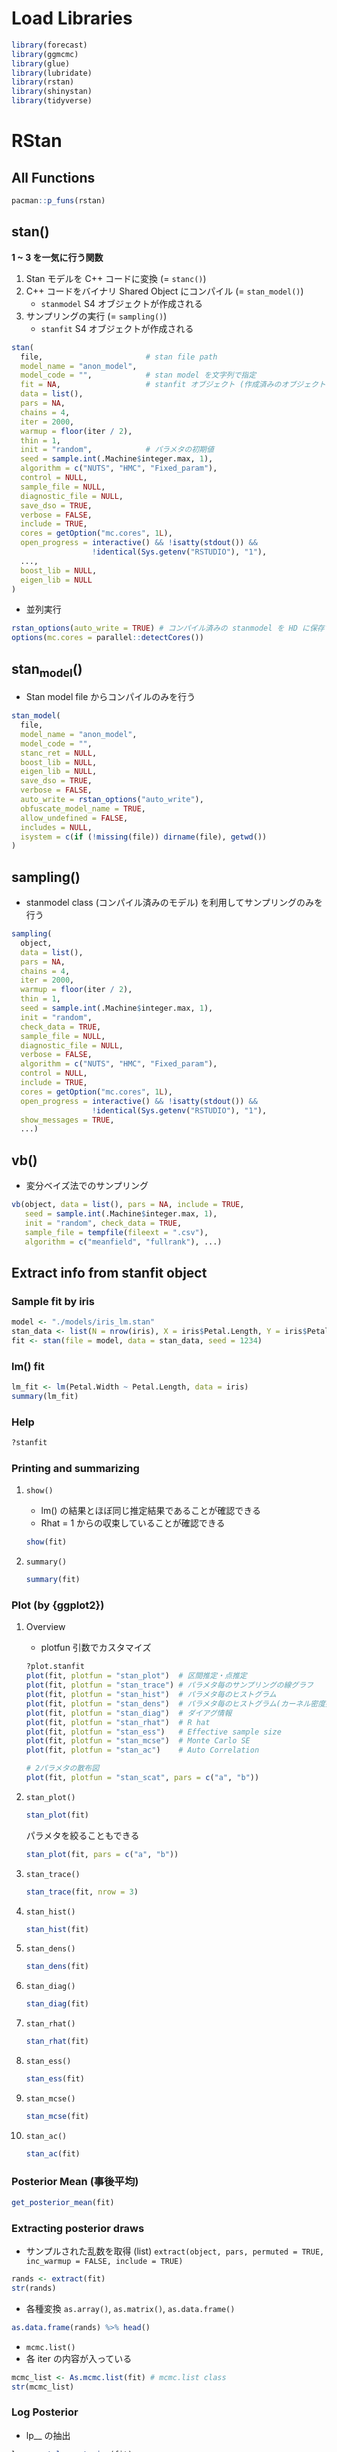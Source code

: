 #+STARTUP: folded indent inlineimages latexpreview
#+PROPERTY: header-args:R :session *R:stan* :width 640 :height 480 :results output

* Load Libraries

#+begin_src R :results silent
library(forecast)
library(ggmcmc)
library(glue)
library(lubridate)
library(rstan)
library(shinystan)
library(tidyverse)
#+end_src

* RStan
** All Functions

#+begin_src R
pacman::p_funs(rstan)
#+end_src

#+RESULTS:
#+begin_example
  [1] ".__C__stanfit"                   ".__C__stanmodel"                
  [3] ".__T__[:base"                    ".__T__[[<-:base"                
  [5] ".__T__[<-:base"                  ".__T__$:base"                   
  [7] ".__T__$<-:base"                  ".__T__constrain_pars:rstan"     
  [9] ".__T__extract:rstan"             ".__T__get_adaptation_info:rstan"
 [11] ".__T__get_cppcode:rstan"         ".__T__get_cppo_mode:rstan"      
 [13] ".__T__get_cxxflags:rstan"        ".__T__get_elapsed_time:rstan"   
 [15] ".__T__get_inits:rstan"           ".__T__get_logposterior:rstan"   
 [17] ".__T__get_num_upars:rstan"       ".__T__get_posterior_mean:rstan" 
 [19] ".__T__get_sampler_params:rstan"  ".__T__get_seed:rstan"           
 [21] ".__T__get_seeds:rstan"           ".__T__get_stancode:rstan"       
 [23] ".__T__get_stanmodel:rstan"       ".__T__gqs:rstan"                
 [25] ".__T__grad_log_prob:rstan"       ".__T__log_prob:rstan"           
 [27] ".__T__loo:loo"                   ".__T__optimizing:rstan"         
 [29] ".__T__plot:graphics"             ".__T__sampling:rstan"           
 [31] ".__T__show:methods"              ".__T__summary:base"             
 [33] ".__T__traceplot:rstan"           ".__T__unconstrain_pars:rstan"   
 [35] ".__T__vb:rstan"                  "As.mcmc.list"                   
 [37] "check_divergences"               "check_energy"                   
 [39] "check_hmc_diagnostics"           "check_treedepth"                
 [41] "constrain_pars"                  "cpp_object_initializer"         
 [43] "ess_bulk"                        "ess_tail"                       
 [45] "expose_stan_functions"           "extract"                        
 [47] "extract_sparse_parts"            "get_adaptation_info"            
 [49] "get_bfmi"                        "get_cppcode"                    
 [51] "get_cppo_mode"                   "get_cxxflags"                   
 [53] "get_divergent_iterations"        "get_elapsed_time"               
 [55] "get_inits"                       "get_logposterior"               
 [57] "get_low_bfmi_chains"             "get_max_treedepth_iterations"   
 [59] "get_num_divergent"               "get_num_leapfrog_per_iteration" 
 [61] "get_num_max_treedepth"           "get_num_upars"                  
 [63] "get_posterior_mean"              "get_rng"                        
 [65] "get_sampler_params"              "get_seed"                       
 [67] "get_seeds"                       "get_stancode"                   
 [69] "get_stanmodel"                   "get_stream"                     
 [71] "gqs"                             "grad_log_prob"                  
 [73] "log_prob"                        "loo"                            
 [75] "lookup"                          "makeconf_path"                  
 [77] "monitor"                         "optimizing"                     
 [79] "OUT"                             "plot"                           
 [81] "quietgg"                         "read_rdump"                     
 [83] "read_stan_csv"                   "Rhat"                           
 [85] "RNG"                             "rstan_gg_options"               
 [87] "rstan_ggtheme_options"           "rstan_options"                  
 [89] "rstan.package.skeleton"          "sampling"                       
 [91] "sbc"                             "set_cppo"                       
 [93] "sflist2stanfit"                  "show"                           
 [95] "stan"                            "stan_ac"                        
 [97] "stan_demo"                       "stan_dens"                      
 [99] "stan_diag"                       "stan_ess"                       
[101] "stan_hist"                       "stan_mcse"                      
[103] "stan_model"                      "stan_par"                       
[105] "stan_plot"                       "stan_rdump"                     
[107] "stan_rhat"                       "stan_scat"                      
[109] "stan_trace"                      "stan_version"                   
[111] "stanc"                           "stanc_builder"                  
[113] "summary"                         "traceplot"                      
[115] "unconstrain_pars"                "vb"
#+end_example

** stan()

*1 ~ 3 を一気に行う関数*
1. Stan モデルを C++ コードに変換 (= =stanc()=)
2. C++ コードをバイナリ Shared Object にコンパイル (= =stan_model()=)
  - =stanmodel= S4 オブジェクトが作成される
3. サンプリングの実行 (= =sampling()=)
  - =stanfit= S4 オブジェクトが作成される

#+begin_src R
stan(
  file,                       # stan file path
  model_name = "anon_model",
  model_code = "",            # stan model を文字列で指定
  fit = NA,                   # stanfit オブジェクト (作成済みのオブジェクトで再度サンプリングする)
  data = list(),
  pars = NA,
  chains = 4,
  iter = 2000,
  warmup = floor(iter / 2),
  thin = 1,
  init = "random",            # パラメタの初期値
  seed = sample.int(.Machine$integer.max, 1),
  algorithm = c("NUTS", "HMC", "Fixed_param"),
  control = NULL,
  sample_file = NULL,
  diagnostic_file = NULL,
  save_dso = TRUE,
  verbose = FALSE,
  include = TRUE,
  cores = getOption("mc.cores", 1L),
  open_progress = interactive() && !isatty(stdout()) &&
                  !identical(Sys.getenv("RSTUDIO"), "1"),
  ...,
  boost_lib = NULL,
  eigen_lib = NULL
)
#+end_src

- 並列実行
#+begin_src R
rstan_options(auto_write = TRUE) # コンパイル済みの stanmodel を HD に保存する
options(mc.cores = parallel::detectCores())
#+end_src

** stan_model()

- Stan model file からコンパイルのみを行う
#+begin_src R
stan_model(
  file,
  model_name = "anon_model",
  model_code = "",
  stanc_ret = NULL,
  boost_lib = NULL,
  eigen_lib = NULL,
  save_dso = TRUE,
  verbose = FALSE,
  auto_write = rstan_options("auto_write"),
  obfuscate_model_name = TRUE,
  allow_undefined = FALSE,
  includes = NULL,
  isystem = c(if (!missing(file)) dirname(file), getwd())
)
#+end_src

** sampling()

- stanmodel class (コンパイル済みのモデル) を利用してサンプリングのみを行う
#+begin_src R
sampling(
  object,
  data = list(),
  pars = NA,
  chains = 4,
  iter = 2000,
  warmup = floor(iter / 2),
  thin = 1,
  seed = sample.int(.Machine$integer.max, 1),
  init = "random",
  check_data = TRUE,
  sample_file = NULL,
  diagnostic_file = NULL,
  verbose = FALSE,
  algorithm = c("NUTS", "HMC", "Fixed_param"),
  control = NULL,
  include = TRUE,
  cores = getOption("mc.cores", 1L),
  open_progress = interactive() && !isatty(stdout()) &&
                  !identical(Sys.getenv("RSTUDIO"), "1"),
  show_messages = TRUE,
  ...)
#+end_src

#+RESULTS:
: 
: Error: '...' used in an incorrect context

** vb()

- 変分ベイズ法でのサンプリング
#+begin_src R
vb(object, data = list(), pars = NA, include = TRUE,
   seed = sample.int(.Machine$integer.max, 1),
   init = "random", check_data = TRUE,
   sample_file = tempfile(fileext = ".csv"),
   algorithm = c("meanfield", "fullrank"), ...)
#+end_src

** Extract info from stanfit object
*** Sample fit by iris

#+begin_src R
model <- "./models/iris_lm.stan"
stan_data <- list(N = nrow(iris), X = iris$Petal.Length, Y = iris$Petal.Width)
fit <- stan(file = model, data = stan_data, seed = 1234)
#+end_src

#+RESULTS:
#+begin_example

SAMPLING FOR MODEL 'iris_lm' NOW (CHAIN 1).
Chain 1: 
Chain 1: Gradient evaluation took 1.6e-05 seconds
Chain 1: 1000 transitions using 10 leapfrog steps per transition would take 0.16 seconds.
Chain 1: Adjust your expectations accordingly!
Chain 1: 
Chain 1: 
Chain 1: Iteration:    1 / 2000 [  0%]  (Warmup)
Chain 1: Iteration:  200 / 2000 [ 10%]  (Warmup)
Chain 1: Iteration:  400 / 2000 [ 20%]  (Warmup)
Chain 1: Iteration:  600 / 2000 [ 30%]  (Warmup)
Chain 1: Iteration:  800 / 2000 [ 40%]  (Warmup)
Chain 1: Iteration: 1000 / 2000 [ 50%]  (Warmup)
Chain 1: Iteration: 1001 / 2000 [ 50%]  (Sampling)
Chain 1: Iteration: 1200 / 2000 [ 60%]  (Sampling)
Chain 1: Iteration: 1400 / 2000 [ 70%]  (Sampling)
Chain 1: Iteration: 1600 / 2000 [ 80%]  (Sampling)
Chain 1: Iteration: 1800 / 2000 [ 90%]  (Sampling)
Chain 1: Iteration: 2000 / 2000 [100%]  (Sampling)
Chain 1: 
Chain 1:  Elapsed Time: 0.134757 seconds (Warm-up)
Chain 1:                0.138432 seconds (Sampling)
Chain 1:                0.273189 seconds (Total)
Chain 1: 

SAMPLING FOR MODEL 'iris_lm' NOW (CHAIN 2).
Chain 2: 
Chain 2: Gradient evaluation took 1.7e-05 seconds
Chain 2: 1000 transitions using 10 leapfrog steps per transition would take 0.17 seconds.
Chain 2: Adjust your expectations accordingly!
Chain 2: 
Chain 2: 
Chain 2: Iteration:    1 / 2000 [  0%]  (Warmup)
Chain 2: Iteration:  200 / 2000 [ 10%]  (Warmup)
Chain 2: Iteration:  400 / 2000 [ 20%]  (Warmup)
Chain 2: Iteration:  600 / 2000 [ 30%]  (Warmup)
Chain 2: Iteration:  800 / 2000 [ 40%]  (Warmup)
Chain 2: Iteration: 1000 / 2000 [ 50%]  (Warmup)
Chain 2: Iteration: 1001 / 2000 [ 50%]  (Sampling)
Chain 2: Iteration: 1200 / 2000 [ 60%]  (Sampling)
Chain 2: Iteration: 1400 / 2000 [ 70%]  (Sampling)
Chain 2: Iteration: 1600 / 2000 [ 80%]  (Sampling)
Chain 2: Iteration: 1800 / 2000 [ 90%]  (Sampling)
Chain 2: Iteration: 2000 / 2000 [100%]  (Sampling)
Chain 2: 
Chain 2:  Elapsed Time: 0.129364 seconds (Warm-up)
Chain 2:                0.10398 seconds (Sampling)
Chain 2:                0.233344 seconds (Total)
Chain 2: 

SAMPLING FOR MODEL 'iris_lm' NOW (CHAIN 3).
Chain 3: 
Chain 3: Gradient evaluation took 1.3e-05 seconds
Chain 3: 1000 transitions using 10 leapfrog steps per transition would take 0.13 seconds.
Chain 3: Adjust your expectations accordingly!
Chain 3: 
Chain 3: 
Chain 3: Iteration:    1 / 2000 [  0%]  (Warmup)
Chain 3: Iteration:  200 / 2000 [ 10%]  (Warmup)
Chain 3: Iteration:  400 / 2000 [ 20%]  (Warmup)
Chain 3: Iteration:  600 / 2000 [ 30%]  (Warmup)
Chain 3: Iteration:  800 / 2000 [ 40%]  (Warmup)
Chain 3: Iteration: 1000 / 2000 [ 50%]  (Warmup)
Chain 3: Iteration: 1001 / 2000 [ 50%]  (Sampling)
Chain 3: Iteration: 1200 / 2000 [ 60%]  (Sampling)
Chain 3: Iteration: 1400 / 2000 [ 70%]  (Sampling)
Chain 3: Iteration: 1600 / 2000 [ 80%]  (Sampling)
Chain 3: Iteration: 1800 / 2000 [ 90%]  (Sampling)
Chain 3: Iteration: 2000 / 2000 [100%]  (Sampling)
Chain 3: 
Chain 3:  Elapsed Time: 0.13905 seconds (Warm-up)
Chain 3:                0.125813 seconds (Sampling)
Chain 3:                0.264863 seconds (Total)
Chain 3: 

SAMPLING FOR MODEL 'iris_lm' NOW (CHAIN 4).
Chain 4: 
Chain 4: Gradient evaluation took 1.2e-05 seconds
Chain 4: 1000 transitions using 10 leapfrog steps per transition would take 0.12 seconds.
Chain 4: Adjust your expectations accordingly!
Chain 4: 
Chain 4: 
Chain 4: Iteration:    1 / 2000 [  0%]  (Warmup)
Chain 4: Iteration:  200 / 2000 [ 10%]  (Warmup)
Chain 4: Iteration:  400 / 2000 [ 20%]  (Warmup)
Chain 4: Iteration:  600 / 2000 [ 30%]  (Warmup)
Chain 4: Iteration:  800 / 2000 [ 40%]  (Warmup)
Chain 4: Iteration: 1000 / 2000 [ 50%]  (Warmup)
Chain 4: Iteration: 1001 / 2000 [ 50%]  (Sampling)
Chain 4: Iteration: 1200 / 2000 [ 60%]  (Sampling)
Chain 4: Iteration: 1400 / 2000 [ 70%]  (Sampling)
Chain 4: Iteration: 1600 / 2000 [ 80%]  (Sampling)
Chain 4: Iteration: 1800 / 2000 [ 90%]  (Sampling)
Chain 4: Iteration: 2000 / 2000 [100%]  (Sampling)
Chain 4: 
Chain 4:  Elapsed Time: 0.141526 seconds (Warm-up)
Chain 4:                0.126494 seconds (Sampling)
Chain 4:                0.26802 seconds (Total)
Chain 4:
#+end_example

*** lm() fit

#+begin_src R
lm_fit <- lm(Petal.Width ~ Petal.Length, data = iris)
summary(lm_fit)
#+end_src

#+RESULTS:
#+begin_example

Call:
lm(formula = Petal.Width ~ Petal.Length, data = iris)

Residuals:
     Min       1Q   Median       3Q      Max 
-0.56515 -0.12358 -0.01898  0.13288  0.64272 

Coefficients:
              Estimate Std. Error t value Pr(>|t|)    
(Intercept)  -0.363076   0.039762  -9.131  4.7e-16 ***
Petal.Length  0.415755   0.009582  43.387  < 2e-16 ***
---
Signif. codes:  0 ‘***’ 0.001 ‘**’ 0.01 ‘*’ 0.05 ‘.’ 0.1 ‘ ’ 1

Residual standard error: 0.2065 on 148 degrees of freedom
Multiple R-squared:  0.9271,	Adjusted R-squared:  0.9266 
F-statistic:  1882 on 1 and 148 DF,  p-value: < 2.2e-16
#+end_example

*** Help

#+begin_src R
?stanfit
#+end_src

*** Printing and summarizing
**** =show()=

- lm() の結果とほぼ同じ推定結果であることが確認できる
- Rhat = 1 からの収束していることが確認できる
#+begin_src R
show(fit)
#+end_src

#+RESULTS:
#+begin_example
Inference for Stan model: iris_lm.
4 chains, each with iter=2000; warmup=1000; thin=1; 
post-warmup draws per chain=1000, total post-warmup draws=4000.

        mean se_mean   sd   2.5%    25%    50%    75%  97.5% n_eff Rhat
a      -0.36    0.00 0.04  -0.44  -0.39  -0.36  -0.34  -0.28  1857    1
b       0.42    0.00 0.01   0.40   0.41   0.42   0.42   0.43  1809    1
sigma   0.21    0.00 0.01   0.19   0.20   0.21   0.22   0.23  1735    1
lp__  159.53    0.03 1.25 156.37 158.96 159.84 160.45 160.95  1408    1

Samples were drawn using NUTS(diag_e) at Wed Nov 13 18:07:40 2019.
For each parameter, n_eff is a crude measure of effective sample size,
and Rhat is the potential scale reduction factor on split chains (at 
convergence, Rhat=1).
#+end_example

**** =summary()=

#+begin_src R
summary(fit)
#+end_src

#+RESULTS:
#+begin_example
$summary
             mean      se_mean          sd        2.5%         25%         50%
a      -0.3639236 0.0009299850 0.040076224  -0.4400942  -0.3909532  -0.3643917
b       0.4159740 0.0002270238 0.009656189   0.3972422   0.4094476   0.4160083
sigma   0.2084058 0.0002998728 0.012489147   0.1859405   0.1997911   0.2075656
lp__  159.5264009 0.0332834958 1.248703685 156.3656597 158.9575340 159.8396846
              75%       97.5%    n_eff     Rhat
a      -0.3372566  -0.2842714 1857.042 1.000356
b       0.4223881   0.4345410 1809.126 1.000235
sigma   0.2166386   0.2345611 1734.568 1.002490
lp__  160.4468054 160.9453920 1407.541 1.002203

$c_summary
, , chains = chain:1

         stats
parameter        mean         sd        2.5%         25%         50%
    a      -0.3643122 0.03937499  -0.4403628  -0.3917993  -0.3632637
    b       0.4159979 0.00937615   0.3985283   0.4092722   0.4158363
    sigma   0.2093289 0.01277019   0.1861714   0.2006371   0.2084165
    lp__  159.5463314 1.25082371 156.3458688 159.0125463 159.8702594
         stats
parameter         75%       97.5%
    a      -0.3374743  -0.2910184
    b       0.4223524   0.4339919
    sigma   0.2171160   0.2366845
    lp__  160.4635033 160.9316073

, , chains = chain:2

         stats
parameter        mean          sd        2.5%         25%         50%
    a      -0.3661150 0.039959975  -0.4390656  -0.3954190  -0.3667887
    b       0.4164861 0.009769864   0.3972673   0.4102395   0.4162857
    sigma   0.2079620 0.012581877   0.1859385   0.1990101   0.2074404
    lp__  159.4933092 1.197125019 156.4691539 158.9455547 159.8018038
         stats
parameter         75%       97.5%
    a      -0.3389187  -0.2851222
    b       0.4233931   0.4352782
    sigma   0.2170063   0.2317325
    lp__  160.3716052 160.9326208

, , chains = chain:3

         stats
parameter        mean          sd        2.5%         25%         50%
    a      -0.3639918 0.037290384  -0.4342942  -0.3882851  -0.3644279
    b       0.4160709 0.009100628   0.3979494   0.4098515   0.4163016
    sigma   0.2082621 0.012290214   0.1861062   0.1999974   0.2072230
    lp__  159.5922727 1.220878047 156.5079414 159.0260831 159.8997151
         stats
parameter         75%       97.5%
    a      -0.3402082  -0.2907658
    b       0.4221691   0.4329350
    sigma   0.2160944   0.2345611
    lp__  160.4821795 160.9661317

, , chains = chain:4

         stats
parameter        mean         sd        2.5%         25%         50%
    a      -0.3612753 0.04335312  -0.4446992  -0.3892711  -0.3625285
    b       0.4153410 0.01031458   0.3944895   0.4084700   0.4156157
    sigma   0.2080703 0.01227882   0.1856177   0.1995765   0.2072876
    lp__  159.4736904 1.32094518 156.1326716 158.8803411 159.7984337
         stats
parameter         75%       97.5%
    a      -0.3331724  -0.2721419
    b       0.4219552   0.4359197
    sigma   0.2164662   0.2342967
    lp__  160.4286188 160.9367737
#+end_example

*** Plot (by {ggplot2})
**** Overview

- plotfun 引数でカスタマイズ
#+begin_src R
?plot.stanfit
plot(fit, plotfun = "stan_plot")  # 区間推定・点推定
plot(fit, plotfun = "stan_trace") # パラメタ毎のサンプリングの線グラフ
plot(fit, plotfun = "stan_hist")  # パラメタ毎のヒストグラム
plot(fit, plotfun = "stan_dens")  # パラメタ毎のヒストグラム(カーネル密度推定)
plot(fit, plotfun = "stan_diag")  # ダイアグ情報
plot(fit, plotfun = "stan_rhat")  # R hat
plot(fit, plotfun = "stan_ess")   # Effective sample size
plot(fit, plotfun = "stan_mcse")  # Monte Carlo SE
plot(fit, plotfun = "stan_ac")    # Auto Correlation

# 2パラメタの散布図
plot(fit, plotfun = "stan_scat", pars = c("a", "b"))
#+end_src

**** =stan_plot()=

#+begin_src R :results output graphics file :file (my/get-babel-file)
stan_plot(fit)
#+end_src

#+RESULTS:
[[file:/home/shun/Dropbox/memo/img/babel/fig-TwHYF3.png]]

パラメタを絞ることもできる
#+begin_src R :results output graphics file :file (my/get-babel-file)
stan_plot(fit, pars = c("a", "b"))
#+end_src

#+RESULTS:
[[file:/home/shun/Dropbox/memo/img/babel/fig-t4gtnO.png]]

**** =stan_trace()=

#+begin_src R :results output graphics file :file (my/get-babel-file) :height 640
stan_trace(fit, nrow = 3)
#+end_src

#+RESULTS:
[[file:/home/shun/Dropbox/memo/img/babel/fig-Igro9n.png]]

**** =stan_hist()=

#+begin_src R :results output graphics file :file (my/get-babel-file)
stan_hist(fit)
#+end_src

#+RESULTS:
[[file:/home/shun/Dropbox/memo/img/babel/fig-SNcj9M.png]]

**** =stan_dens()=

#+begin_src R :results output graphics file :file (my/get-babel-file)
stan_dens(fit)
#+end_src

#+RESULTS:
[[file:/home/shun/Dropbox/memo/img/babel/fig-WbLqQG.png]]

**** =stan_diag()=

#+begin_src R :results output graphics file :file (my/get-babel-file)
stan_diag(fit)
#+end_src

#+RESULTS:
[[file:/home/shun/Dropbox/memo/img/babel/fig-sC940a.png]]

**** =stan_rhat()=

#+begin_src R :results output graphics file :file (my/get-babel-file)
stan_rhat(fit)
#+end_src

#+RESULTS:
[[file:/home/shun/Dropbox/memo/img/babel/fig-tQYiwC.png]]

**** =stan_ess()=

#+begin_src R :results output graphics file :file (my/get-babel-file)
stan_ess(fit)
#+end_src

#+RESULTS:
[[file:/home/shun/Dropbox/memo/img/babel/fig-4TWRzj.png]]

**** =stan_mcse()=

#+begin_src R :results output graphics file :file (my/get-babel-file)
stan_mcse(fit)
#+end_src

#+RESULTS:
[[file:/home/shun/Dropbox/memo/img/babel/fig-AsSBYE.png]]

**** =stan_ac()=

#+begin_src R :results output graphics file :file (my/get-babel-file)
stan_ac(fit)
#+end_src

#+RESULTS:
[[file:/home/shun/Dropbox/memo/img/babel/fig-EcYXje.png]]

*** Posterior Mean (事後平均)

#+begin_src R
get_posterior_mean(fit)
#+end_src

#+RESULTS:
:       mean-chain:1 mean-chain:2 mean-chain:3 mean-chain:4 mean-all chains
: a       -0.3643122   -0.3661150   -0.3639918   -0.3612753      -0.3639236
: b        0.4159979    0.4164861    0.4160709    0.4153410       0.4159740
: sigma    0.2093289    0.2079620    0.2082621    0.2080703       0.2084058
: lp__   159.5463314  159.4933092  159.5922727  159.4736904     159.5264009

*** Extracting posterior draws

- サンプルされた乱数を取得 (list)
  =extract(object, pars, permuted = TRUE, inc_warmup = FALSE, include = TRUE)=

#+begin_src R
rands <- extract(fit)
str(rands)
#+end_src

#+RESULTS:
#+begin_example
List of 4
 $ a    : num [1:4000(1d)] -0.389 -0.306 -0.381 -0.342 -0.362 ...
  ..- attr(*, "dimnames")=List of 1
  .. ..$ iterations: NULL
 $ b    : num [1:4000(1d)] 0.419 0.399 0.42 0.41 0.413 ...
  ..- attr(*, "dimnames")=List of 1
  .. ..$ iterations: NULL
 $ sigma: num [1:4000(1d)] 0.212 0.196 0.207 0.209 0.216 ...
  ..- attr(*, "dimnames")=List of 1
  .. ..$ iterations: NULL
 $ lp__ : num [1:4000(1d)] 161 159 161 161 161 ...
  ..- attr(*, "dimnames")=List of 1
  .. ..$ iterations: NULL
#+end_example

- 各種変換
  =as.array()=, =as.matrix()=, =as.data.frame()=

#+begin_src R :results value :colnames yes
as.data.frame(rands) %>% head()
#+end_src

#+RESULTS:
|                  a |                 b |             sigma |             lp__ |
|--------------------+-------------------+-------------------+------------------|
| -0.388847734909944 | 0.418880656361044 | 0.212210964006459 | 160.537883768359 |
| -0.305668057923236 | 0.398628033746278 | 0.196236236355302 | 158.843283719602 |
| -0.380738319436561 | 0.420351593420378 | 0.207398575459156 | 160.930486780425 |
| -0.341934072274652 | 0.410420030508613 | 0.208750832322747 | 160.869933940043 |
| -0.361874549010484 | 0.413102993149379 |  0.21648349597877 | 160.526146710837 |
| -0.425485622440233 | 0.432808589379335 | 0.193206917108622 | 158.620508374949 |

- =mcmc.list()=
- 各 iter の内容が入っている
#+begin_src R
mcmc_list <- As.mcmc.list(fit) # mcmc.list class
str(mcmc_list)
#+end_src

#+RESULTS:
#+begin_example
List of 4
 $ : 'mcmc' num [1:1000, 1:4] -0.295 -0.258 -0.416 -0.394 -0.345 ...
  ..- attr(*, "dimnames")=List of 2
  .. ..$ : NULL
  .. ..$ : chr [1:4] "a" "b" "sigma" "lp__"
  ..- attr(*, "mcpar")= num [1:3] 1001 2000 1
 $ : 'mcmc' num [1:1000, 1:4] -0.33 -0.356 -0.349 -0.324 -0.425 ...
  ..- attr(*, "dimnames")=List of 2
  .. ..$ : NULL
  .. ..$ : chr [1:4] "a" "b" "sigma" "lp__"
  ..- attr(*, "mcpar")= num [1:3] 1001 2000 1
 $ : 'mcmc' num [1:1000, 1:4] -0.373 -0.383 -0.355 -0.37 -0.428 ...
  ..- attr(*, "dimnames")=List of 2
  .. ..$ : NULL
  .. ..$ : chr [1:4] "a" "b" "sigma" "lp__"
  ..- attr(*, "mcpar")= num [1:3] 1001 2000 1
 $ : 'mcmc' num [1:1000, 1:4] -0.417 -0.42 -0.296 -0.325 -0.291 ...
  ..- attr(*, "dimnames")=List of 2
  .. ..$ : NULL
  .. ..$ : chr [1:4] "a" "b" "sigma" "lp__"
  ..- attr(*, "mcpar")= num [1:3] 1001 2000 1
 - attr(*, "class")= chr "mcmc.list"
#+end_example

*** Log Posterior

- lp__ の抽出
#+begin_src R
lp <- get_logposterior(fit)
str(lp)
#+end_src

#+RESULTS:
: List of 4
:  $ : num [1:2000] -148 -148 -148 -148 -118 ...
:  $ : num [1:2000] -1506 -1506 -1506 -1506 -72 ...
:  $ : num [1:2000] -4099 -4099 -4099 -4099 -4099 ...
:  $ : num [1:2000] -343 -343 -343 -343 -132 ...

*** Metadata and miscellaneous
**** =get_stancode()=

#+begin_src R
get_stancode(fit)
#+end_src

#+RESULTS:
: [1] "\ndata {\n  int N;\n  real X[N];\n  real Y[N];\n}\n\nparameters {\n  real a;\n  real b;\n  real<lower=
: sigma;\n}\n\nmodel {\n  for (n in 1:N) {\n    Y[n] ~ normal(a
: b * X[n], sigma);\n  }\n}\n"
: attr(,"model_name2")
: [1] "iris_lm"

**** =get_stanmodel()=

#+begin_src R
get_stanmodel(fit)
#+end_src

#+RESULTS:
#+begin_example
S4 class stanmodel 'iris_lm' coded as follows:

data {
  int N;
  real X[N];
  real Y[N];
}

parameters {
  real a;
  real b;
  real<lower=
sigma;
}

model {
  for (n in 1:N) {
    Y[n] ~ normal(a
b * X[n], sigma);
  }
}
#+end_example

**** =get_elapsed_time()=

#+begin_src R
get_elapsed_time(fit)
#+end_src

#+RESULTS:
:           warmup   sample
: chain:1 0.134757 0.138432
: chain:2 0.129364 0.103980
: chain:3 0.139050 0.125813
: chain:4 0.141526 0.126494

**** =get_inits()=

- 各 Chain の初期値
#+begin_src R
get_inits(fit)
#+end_src

#+RESULTS:
#+begin_example
[[1]]
[[1]]$a
[1] -0.7987087

[[1]]$b
[1] 1.302652

[[1]]$sigma
[1] 1.523127


[[2]]
[[2]]$a
[1] -1.379517

[[2]]$b
[1] 1.715228

[[2]]$sigma
[1] 0.5780068


[[3]]
[[3]]$a
[1] -1.328141

[[3]]$b
[1] -1.015386

[[3]]$sigma
[1] 0.2422532


[[4]]
[[4]]$a
[1] -0.6737976

[[4]]$b
[1] 1.833515

[[4]]$sigma
[1] 0.3695666
#+end_example

**** =get_cppo_mode()=

- コンパイル時の最適化モード
- "fast", "presentation2", "presentation1", or "debug"
#+begin_src R
get_cppo_mode(fit)
#+end_src

#+RESULTS:
: [1] "presentation2"

**** =get_seed()=, =get_seeds()=

- 乱数
#+begin_src R
get_seed(fit)
#+end_src

#+RESULTS:
: [1] 1234

#+begin_src R
get_seeds(fit)
#+end_src

#+RESULTS:
: [1] 1234 1234 1234 1234

*** Diagnostics, log probability and gradients
**** =get_sampler_params()=

- Paramters
#+begin_src R
get_sampler_params(fit)
#+end_src

#+RESULTS:

**** =get_adaptation_info()=

- Adaptation information (NUTS)
#+begin_src R
get_adaptation_info(fit)
#+end_src

#+RESULTS:
#+begin_example
[[1]]
[1] "# Adaptation terminated\n# Step size = 0.232961\n# Diagonal elements of inverse mass matrix:\n# 0.00196407, 0.000127494, 0.00316851\n"

[[2]]
[1] "# Adaptation terminated\n# Step size = 0.364564\n# Diagonal elements of inverse mass matrix:\n# 0.00138136, 8.81988e-05, 0.00352606\n"

[[3]]
[1] "# Adaptation terminated\n# Step size = 0.270051\n# Diagonal elements of inverse mass matrix:\n# 0.00163527, 0.000106573, 0.002799\n"

[[4]]
[1] "# Adaptation terminated\n# Step size = 0.29105\n# Diagonal elements of inverse mass matrix:\n# 0.00141373, 9.01215e-05, 0.00292007\n"
#+end_example

**** =log_prob()=

- Compute the log probability density(lp__) for a set of parameter values
#+begin_src R
log_prob(fit)
#+end_src

#+RESULTS:
: Error in object@.MISC$stan_fit_instance$log_prob(upars, adjust_transform,  : 
:   argument "upars" is missing, with no default


- Compute the gradient of log probability density function for a set of parameter values(on the unconstrained space) up to an additive constant. The unconstrained parameters are specified using a numeric vector with the length being the number of unconstrained parameters. A numeric vector is returned with the length of the number of unconstrained parameters and an attribute named log_prob being the lp__. See also the documentation in grad_log_prob.

**** =grad_log_prob()=

#+begin_src R
grad_log_prob(fit)
#+end_src

#+RESULTS:
: Error in object@.MISC$stan_fit_instance$grad_log_prob(upars, adjust_transform) : 
:   argument "upars" is missing, with no default

**** =get_num_upars()=

- Get the number of unconstrained parameters of the model. The number of parameters for a model is not necessarily equal to this number of unconstrained parameters. For example, when a parameter is specified as a simplex of length K, the number of unconstrained parameters is K - 1.
#+begin_src R
get_num_upars(fit)
#+end_src

#+RESULTS:
: [1] 3

**** =unconstrain_pars()=, =constrain_pars()=

- Transform the parameters to unconstrained space. The input is a named list as for specifying initial values for each parameter. A numeric vector is returned. See also the documentation in unconstrain_pars.

#+begin_src R
unconstrain_pars(fit)
#+end_src

#+RESULTS:
: Error in object@.MISC$stan_fit_instance$unconstrain_pars(pars) : 
:   argument "pars" is missing, with no default

#+begin_src R
constrain_pars(fit)
#+end_src

#+RESULTS:
: Error in object@.MISC$stan_fit_instance$constrain_pars(upars) : 
:   argument "upars" is missing, with no default

* Stan as modelling language
** Types

- 基本: int, real
  int N;
  real Y;
  
- 配列:
  int N[K];
  real Y[N, M, L]; 3 次元の配列

- ベクトル・行列: vector, row_vector, matrix (*要素は、real のみ, int NG*)
  vector[K] V;       1 個の長さ K のベクトル
  vector[K] V[N];    N 個の長さ K のベクトル
  matrix[J, K] X;    1 個の J x K の行列
  matrix[J, K] X[N]; N 個の J x K の行列

- 要素の制約のある vector
  simplex           合計 1 で各要素が 0 ~ 1 の列ベクトル
  unit_vector       各要素の 2 乗の合計が 1 の列ベクトル
  ordered           x1 < x2 < .. < xn の列ベクトル
  positive_orderd   ordered の要素がすべて正

- 要素に制約がある matrix
  cov_matrix
  corr_matrix
  cholesky_factor_cov
  cholesky_factor_corr

- 制約
  int<lower=1> N;
  real<upper=0> log_p;
  vector<lower=-1,upper=1>[3,3] corr;
  
** Blocks

#+begin_src stan
// データの定義
// 観測されたデータ
// 制約を課すとデータの入力チェックができる
data {}

// 制約を課すとデータの入力チェックができる
transformed data {}

// 推定されるべきパラメタ
// 観測されていないデータ
// 制約を課すことができる
parameters {}

// パラメタの変換 (= で結ばれる式)
// 制約を課すことができる
transformed parameters {}

// モデル・データ生成過程 (~ 確率分布で表されるもの)
model {}

// モデル推定には、不要だが別の目的で出力したいデータ
// 制約を課すことができる
generated quantities {}
#+end_src

* 『Stan と R でベイズ統計モデリング』(Duck Book) のサンプル
** Setup

#+begin_src R :results silent
repo_dir <- here::here()
book_dir <- glue("{repo_dir}/lang/stan/duck_book/support_data")
stan_dir <- glue("{repo_dir}/lang/stan/duck_book/my_samples")

## 並列計算
options(mc.cores = parallel::detectCores())

## 変更がないときは、再コンパイルしない
rstan_options(auto_write = TRUE)
#+end_src

** Chapter 4
*** Data

- 年齢と年収のデータ
#+begin_src R :results value :colnames yes
data_path <- glue("{book_dir}/chap04/input/data-salary.txt")
d <- read_csv(data_path)
d
#+end_src

#+RESULTS:
|  X |    Y |
|----+------|
| 24 |  472 |
| 24 |  403 |
| 26 |  454 |
| 32 |  575 |
| 33 |  546 |
| 35 |  781 |
| 38 |  750 |
| 40 |  601 |
| 40 |  814 |
| 43 |  792 |
| 43 |  745 |
| 44 |  837 |
| 48 |  868 |
| 52 |  988 |
| 56 | 1092 |
| 56 | 1007 |
| 57 | 1233 |
| 58 | 1202 |
| 59 | 1123 |
| 59 | 1314 |

#+begin_src R :results graphics :file (my/get-babel-file)
d %>% ggplot(aes(x = X, y = Y)) +
  geom_point() +
  geom_smooth(method = lm)
#+end_src

#+RESULTS:
[[file:/home/shun/Dropbox/memo/img/babel/fig-2Pqnqu.png]]

*** Model

#+name: model-normal
#+begin_src stan :file models/normal.stan
data {
  int N;
  real X[N];
  real Y[N];
}

parameters {
  real a;
  real b;
  real<lower=0> sigma;
}

model {
  for (n in 1:N) {
    Y[n] ~ normal(a + b * X[n], sigma);
  }
}
#+end_src

#+RESULTS: model-normal
[[file:models/normal.stan]]

*** 信頼区間・予測区間

- 切片 -120 万円, 年齢ごとに +22 万円
#+begin_src R
res_lm <- lm(Y ~ X, data = d)
summary(res_lm)
#+end_src

#+RESULTS:
#+begin_example

Call:
lm(formula = Y ~ X, data = d)

Residuals:
     Min       1Q   Median       3Q      Max 
-155.471  -51.523   -6.663   52.822  141.349 

Coefficients:
            Estimate Std. Error t value Pr(>|t|)    
(Intercept) -119.697     68.148  -1.756    0.096 .  
X             21.904      1.518  14.428 2.47e-11 ***
---
Signif. codes:  0 ‘***’ 0.001 ‘**’ 0.01 ‘*’ 0.05 ‘.’ 0.1 ‘ ’ 1

Residual standard error: 79.1 on 18 degrees of freedom
Multiple R-squared:  0.9204,	Adjusted R-squared:  0.916 
F-statistic: 208.2 on 1 and 18 DF,  p-value: 2.466e-11
#+end_example

# 信頼区間
#+begin_src R
X_new <- data.frame(X = 23:60)

# lwr, fit, uper
conf_95 <- predict(res_lm, X_new, interval="confidence", level=0.95)
pred_95 <- predict(res_lm, X_new, interval="prediction", level=0.95)
#+end_src

#+RESULTS:

*** stan()

#+begin_src R :var model=model-normal
stan_data <- list(N = nrow(d), X = d$X, Y = d$Y)
fit <- stan(file = model, data = stan_data, seed = 1234)
#+end_src

#+RESULTS:
#+begin_example

SAMPLING
SAMPLING FOR MODEL 'normal' NOW (CHAIN 2).
Chain 2: 
Chain 2: Gradient evaluation took 1.5e-05 seconds
Chain 2: 1000 transitions using 10 leapfrog steps per transition would take 0.15 seconds.
Chain 2: Adjust your expectations accordingly!
Chain 2: 
Chain 2: 
Chain 2: Iteration:    1 / 2000 [  0%]  (Warmup)

SAMPLING FOR MODEL 'normal' NOW (CHAIN 3).
Chain 3: 
Chain 3: Gradient evaluation took 1.8e-05 seconds
Chain 3: 1000 transitions using 10 leapfrog steps per transition would take 0.18 seconds.
Chain 3: Adjust your expectations accordingly!
Chain 3: 
Chain 3: 
Chain 3: Iteration:    1 / 2000 [  0%]  (Warmup)
 FOR MODEL 'normal' NOW (CHAIN 1).
Chain 1: 
Chain 1: Gradient evaluation took 1.7e-05 seconds
Chain 1: 1000 transitions using 10 leapfrog steps per transition would take 0.17 seconds.
Chain 1: Adjust your expectations accordingly!
Chain 1: 
Chain 1: 
Chain 1: Iteration:    1 / 2000 [  0%]  (Warmup)

SAMPLING FOR MODEL 'normal' NOW (CHAIN 4).
Chain 4: 
Chain 4: Gradient evaluation took 1.5e-05 seconds
Chain 4: 1000 transitions using 10 leapfrog steps per transition would take 0.15 seconds.
Chain 4: Adjust your expectations accordingly!
Chain 4: 
Chain 4: 
Chain 4: Iteration:    1 / 2000 [  0%]  (Warmup)
Chain 2: Iteration:  200 / 2000 [ 10%]  (Warmup)
Chain 3: Iteration:  200 / 2000 [ 10%]  (Warmup)
Chain 4: Iteration:  200 / 2000 [ 10%]  (Warmup)
Chain 2: Iteration:  400 / 2000 [ 20%]  (Warmup)
Chain 2: Iteration:  600 / 2000 [ 30%]  (Warmup)
Chain 4: Iteration:  400 / 2000 [ 20%]  (Warmup)
Chain 3: Iteration:  400 / 2000 [ 20%]  (Warmup)
Chain 2: Iteration:  800 / 2000 [ 40%]  (Warmup)
Chain 4: Iteration:  600 / 2000 [ 30%]  (Warmup)
Chain 3: Iteration:  600 / 2000 [ 30%]  (Warmup)
Chain 2: Iteration: 1000 / 2000 [ 50%]  (Warmup)
Chain 2: Iteration: 1001 / 2000 [ 50%]  (Sampling)
Chain 4: Iteration:  800 / 2000 [ 40%]  (Warmup)
Chain 3: Iteration:  800 / 2000 [ 40%]  (Warmup)
Chain 4: Iteration: 1000 / 2000 [ 50%]  (Warmup)
Chain 4: Iteration: 1001 / 2000 [ 50%]  (Sampling)
Chain 2: Iteration: 1200 / 2000 [ 60%]  (Sampling)
Chain 1: Iteration:  200 / 2000 [ 10%]  (Warmup)
Chain 3: Iteration: 1000 / 2000 [ 50%]  (Warmup)
Chain 3: Iteration: 1001 / 2000 [ 50%]  (Sampling)
Chain 2: Iteration: 1400 / 2000 [ 70%]  (Sampling)
Chain 4: Iteration: 1200 / 2000 [ 60%]  (Sampling)
Chain 1: Iteration:  400 / 2000 [ 20%]  (Warmup)
Chain 2: Iteration: 1600 / 2000 [ 80%]  (Sampling)
Chain 4: Iteration: 1400 / 2000 [ 70%]  (Sampling)
Chain 3: Iteration: 1200 / 2000 [ 60%]  (Sampling)
Chain 2: Iteration: 1800 / 2000 [ 90%]  (Sampling)
Chain 4: Iteration: 1600 / 2000 [ 80%]  (Sampling)
Chain 3: Iteration: 1400 / 2000 [ 70%]  (Sampling)
Chain 1: Iteration:  600 / 2000 [ 30%]  (Warmup)
Chain 2: Iteration: 2000 / 2000 [100%]  (Sampling)
Chain 2: 
Chain 2:  Elapsed Time: 0.131936 seconds (Warm-up)
Chain 2:                0.086536 seconds (Sampling)
Chain 2:                0.218472 seconds (Total)
Chain 2: 
Chain 4: Iteration: 1800 / 2000 [ 90%]  (Sampling)
Chain 3: Iteration: 1600 / 2000 [ 80%]  (Sampling)
Chain 1: Iteration:  800 / 2000 [ 40%]  (Warmup)
Chain 4: Iteration: 2000 / 2000 [100%]  (Sampling)
Chain 4: 
Chain 4:  Elapsed Time: 0.121837 seconds (Warm-up)
Chain 4:                0.090836 seconds (Sampling)
Chain 4:                0.212673 seconds (Total)
Chain 4: 
Chain 3: Iteration: 1800 / 2000 [ 90%]  (Sampling)
Chain 1: Iteration: 1000 / 2000 [ 50%]  (Warmup)
Chain 1: Iteration: 1001 / 2000 [ 50%]  (Sampling)
Chain 3: Iteration: 2000 / 2000 [100%]  (Sampling)
Chain 3: 
Chain 3:  Elapsed Time: 0.120957 seconds (Warm-up)
Chain 3:                0.079078 seconds (Sampling)
Chain 3:                0.200035 seconds (Total)
Chain 3: 
Chain 1: Iteration: 1200 / 2000 [ 60%]  (Sampling)
Chain 1: Iteration: 1400 / 2000 [ 70%]  (Sampling)
Chain 1: Iteration: 1600 / 2000 [ 80%]  (Sampling)
Chain 1: Iteration: 1800 / 2000 [ 90%]  (Sampling)
Chain 1: Iteration: 2000 / 2000 [100%]  (Sampling)
Chain 1: 
Chain 1:  Elapsed Time: 0.142593 seconds (Warm-up)
Chain 1:                0.069051 seconds (Sampling)
Chain 1:                0.211644 seconds (Total)
Chain 1: 
Warning message:
In readLines(file, warn = TRUE) :
  incomplete final line found on '/home/shun/Dropbox/memo/lang/R/stats/models/normal.stan'
#+end_example

*** stan_model() -> sampling()

#+begin_src R :var model=model-normal
stanmodel <- stan_model(model)
data <- list(N = nrow(d), X = d$X, Y = d$Y)

# re-sampling
fit2 <- sampling(
  stanmodel,
  data = data,
  pars = c("b", "sigma"),
  init = function() {
    list(a = runif(1, -10, 10), b = runif(1, 0, 10), sigma = 10)
  },
  seed = 123, chains = 3, iter = 1000, warmup = 200, thin = 2
)
#+end_src

#+RESULTS:
#+begin_example

Warning message:
In readLines(file, warn = TRUE) :
  incomplete final line found on '/home/shun/Dropbox/memo/lang/R/stats/models/normal.stan'


SAMPLING FOR MODEL 'normal' NOW (CHAIN 1).
Chain 1: 
Chain 1: Gradient evaluation took 1e-05 seconds
Chain 1: 1000 transitions using 10 leapfrog steps per transition would take 0.1 seconds.
Chain 1: Adjust your expectations accordingly!
Chain 1: 
Chain 1: 
Chain 1: Iteration:   1 / 1000 [  0%]  (Warmup)
Chain 1: Iteration: 100 / 1000 [ 10%]  (Warmup)
Chain 1: Iteration: 200 / 1000 [ 20%]  (Warmup)
Chain 1: Iteration: 201 / 1000 [ 20%]  (Sampling)
Chain 1: Iteration: 300 / 1000 [ 30%]  (Sampling)
Chain 1: Iteration: 400 / 1000 [ 40%]  (Sampling)
Chain 1: Iteration: 500 / 1000 [ 50%]  (Sampling)
Chain 1: Iteration: 600 / 1000 [ 60%]  (Sampling)
Chain 1: Iteration: 700 / 1000 [ 70%]  (Sampling)
Chain 1: Iteration: 800 / 1000 [ 80%]  (Sampling)
Chain 1: Iteration: 900 / 1000 [ 90%]  (Sampling)
Chain 1: Iteration: 1000 / 1000 [100%]  (Sampling)
Chain 1: 
Chain 1:  Elapsed Time: 0.050055 seconds (Warm-up)
Chain 1:                0.038388 seconds (Sampling)
Chain 1:                0.088443 seconds (Total)
Chain 1: 

SAMPLING FOR MODEL 'normal' NOW (CHAIN 2).
Chain 2: 
Chain 2: Gradient evaluation took 7e-06 seconds
Chain 2: 1000 transitions using 10 leapfrog steps per transition would take 0.07 seconds.
Chain 2: Adjust your expectations accordingly!
Chain 2: 
Chain 2: 
Chain 2: Iteration:   1 / 1000 [  0%]  (Warmup)
Chain 2: Iteration: 100 / 1000 [ 10%]  (Warmup)
Chain 2: Iteration: 200 / 1000 [ 20%]  (Warmup)
Chain 2: Iteration: 201 / 1000 [ 20%]  (Sampling)
Chain 2: Iteration: 300 / 1000 [ 30%]  (Sampling)
Chain 2: Iteration: 400 / 1000 [ 40%]  (Sampling)
Chain 2: Iteration: 500 / 1000 [ 50%]  (Sampling)
Chain 2: Iteration: 600 / 1000 [ 60%]  (Sampling)
Chain 2: Iteration: 700 / 1000 [ 70%]  (Sampling)
Chain 2: Iteration: 800 / 1000 [ 80%]  (Sampling)
Chain 2: Iteration: 900 / 1000 [ 90%]  (Sampling)
Chain 2: Iteration: 1000 / 1000 [100%]  (Sampling)
Chain 2: 
Chain 2:  Elapsed Time: 0.051115 seconds (Warm-up)
Chain 2:                0.046837 seconds (Sampling)
Chain 2:                0.097952 seconds (Total)
Chain 2: 

SAMPLING FOR MODEL 'normal' NOW (CHAIN 3).
Chain 3: 
Chain 3: Gradient evaluation took 7e-06 seconds
Chain 3: 1000 transitions using 10 leapfrog steps per transition would take 0.07 seconds.
Chain 3: Adjust your expectations accordingly!
Chain 3: 
Chain 3: 
Chain 3: Iteration:   1 / 1000 [  0%]  (Warmup)
Chain 3: Iteration: 100 / 1000 [ 10%]  (Warmup)
Chain 3: Iteration: 200 / 1000 [ 20%]  (Warmup)
Chain 3: Iteration: 201 / 1000 [ 20%]  (Sampling)
Chain 3: Iteration: 300 / 1000 [ 30%]  (Sampling)
Chain 3: Iteration: 400 / 1000 [ 40%]  (Sampling)
Chain 3: Iteration: 500 / 1000 [ 50%]  (Sampling)
Chain 3: Iteration: 600 / 1000 [ 60%]  (Sampling)
Chain 3: Iteration: 700 / 1000 [ 70%]  (Sampling)
Chain 3: Iteration: 800 / 1000 [ 80%]  (Sampling)
Chain 3: Iteration: 900 / 1000 [ 90%]  (Sampling)
Chain 3: Iteration: 1000 / 1000 [100%]  (Sampling)
Chain 3: 
Chain 3:  Elapsed Time: 0.055606 seconds (Warm-up)
Chain 3:                0.037807 seconds (Sampling)
Chain 3:                0.093413 seconds (Total)
Chain 3:
#+end_example

*** --- Extranct Info from stanfit ---
*** print()/show()

#+begin_src R
fit
#+end_src

#+RESULTS:
#+begin_example
Inference for Stan model: normal.
4 chains, each with iter=2000; warmup=1000; thin=1; 
post-warmup draws per chain=1000, total post-warmup draws=4000.

         mean se_mean    sd    2.5%     25%     50%    75%  97.5% n_eff Rhat
a     -121.53    2.05 75.97 -270.45 -167.02 -120.34 -73.00  26.46  1379    1
b       21.96    0.05  1.69   18.71   20.84   21.93  23.00  25.30  1350    1
sigma   85.09    0.37 15.38   61.62   73.63   83.07  94.33 121.28  1697    1
lp__   -93.63    0.04  1.31  -96.87  -94.24  -93.29 -92.66 -92.13  1045    1

Samples were drawn using NUTS(diag_e) at Fri Aug 16 06:03:00 2019.
For each parameter, n_eff is a crude measure of effective sample size,
and Rhat is the potential scale reduction factor on split chains (at 
convergence, Rhat=1).
#+end_example

*** summary()

#+begin_src R
summary(fit)
#+end_src

#+RESULTS:
#+begin_example
$summary
            mean    se_mean        sd       2.5%        25%        50%
a     -121.52633 2.04601578 75.968902 -270.44843 -167.02177 -120.34476
b       21.95864 0.04598207  1.689735   18.71095   20.83771   21.92951
sigma   85.08866 0.37327712 15.378865   61.61879   73.63456   83.06646
lp__   -93.62861 0.04043815  1.307186  -96.86523  -94.23696  -93.29446
            75%     97.5%    n_eff     Rhat
a     -72.99801  26.46270 1378.649 1.003296
b      22.99612  25.29837 1350.393 1.002917
sigma  94.32712 121.28169 1697.406 1.002693
lp__  -92.66458 -92.12932 1044.942 1.004117

$c_summary
, , chains = chain:1

         stats
parameter       mean        sd       2.5%        25%        50%       75%
    a     -118.56329 67.232667 -244.96883 -161.31332 -123.19294 -75.83356
    b       21.89758  1.497618   18.95555   20.96052   21.96216  22.85642
    sigma   84.04535 15.345803   61.81483   72.45616   82.18975  92.70970
    lp__   -93.52806  1.276513  -96.73509  -94.05363  -93.20831 -92.62914
         stats
parameter     97.5%
    a      16.36242
    b      24.58117
    sigma 118.61496
    lp__  -92.12850

, , chains = chain:2

         stats
parameter       mean        sd       2.5%        25%        50%       75%
    a     -126.55505 81.263238 -286.52942 -177.97409 -125.46012 -72.68057
    b       22.07644  1.796970   18.62443   20.92546   22.05685  23.31624
    sigma   85.17997 15.180144   62.17554   73.50469   83.05287  94.85921
    lp__   -93.69063  1.309188  -97.11833  -94.32373  -93.40198 -92.72511
         stats
parameter     97.5%
    a      27.56214
    b      25.54116
    sigma 118.79127
    lp__  -92.14394

, , chains = chain:3

         stats
parameter       mean        sd       2.5%        25%        50%       75%
    a     -125.56996 83.121182 -306.52138 -176.48600 -118.99107 -73.13262
    b       22.03602  1.854235   18.58682   20.81655   21.89976  23.21197
    sigma   86.06555 16.392457   60.53193   74.38133   84.16816  95.25130
    lp__   -93.75462  1.423728  -97.08564  -94.38884  -93.35067 -92.70245
         stats
parameter     97.5%
    a      35.14001
    b      25.82787
    sigma 125.08447
    lp__  -92.13392

, , chains = chain:4

         stats
parameter       mean        sd       2.5%        25%        50%       75%
    a     -115.41700 70.579891 -264.47809 -159.12936 -114.55628 -69.31056
    b       21.82451  1.574044   18.88006   20.72262   21.83090  22.78763
    sigma   85.06377 14.493146   62.21172   74.39559   83.20410  94.21526
    lp__   -93.54114  1.196699  -96.39110  -94.11812  -93.26633 -92.61230
         stats
parameter     97.5%
    a      16.66945
    b      25.04005
    sigma 119.49906
    lp__  -92.12762
#+end_example

*** plot() 
**** "stan_plot"  区間推定・点推定

#+begin_src R :results graphics :file (get-babel-file)
plot(fit, plotfun = "stan_plot")
#+end_src

#+RESULTS:
[[file:~/Dropbox/memo/img/babel/fig-c1eIcj.png]]

- pars 引数で表示するパラメタを指定できる
#+begin_src R :results graphics :file (get-babel-file)
plot(fit,
     plotfun = "stan_plot", 
     pars = c("a", "b"),
     point_est = "median", # median or mean
     show_density = TRUE,  # 密度推定した分布をのせるか
     ci_level = 0.95,
     outer_level = 1.00,
     show_outer_line = TRUE)
#+end_src

#+RESULTS:
[[file:~/Dropbox/memo/img/babel/fig-EQmjO2.png]]

**** "stan_trace" パラメタ毎のサンプリングの線グラフ

#+begin_src R :results graphics :file (get-babel-file)
plot(fit, plotfun = "stan_trace")
#+end_src

#+RESULTS:
[[file:~/Dropbox/memo/img/babel/fig-bUbToC.png]]

- パラメタ指定・ Warm up 表示
#+begin_src R :results graphics :file (get-babel-file)
plot(fit, plotfun = "stan_trace", pars = c("a"), inc_warmup = TRUE)
#+end_src

#+RESULTS:
[[file:~/Dropbox/memo/img/babel/fig-bulp1t.png]]

**** "stan_hist"  パラメタ毎のヒストグラム

- bins で粗さを調整
#+begin_src R :results graphics :file (get-babel-file)
plot(fit, plotfun = "stan_hist", bins = 50)
#+end_src

#+RESULTS:
[[file:~/Dropbox/memo/img/babel/fig-QKMu7C.png]]

**** "stan_dens"  パラメタ毎のヒストグラム(カーネル密度推定)

#+begin_src R :results graphics :file (get-babel-file)
plot(fit, plotfun = "stan_dens")  
#+end_src

#+RESULTS:
[[file:~/Dropbox/memo/img/babel/fig-GDUzhf.png]]

#+begin_src R :results graphics :file (get-babel-file)
plot(fit, plotfun = "stan_dens", separate_chains = TRUE)
#+end_src

#+RESULTS:
[[file:~/Dropbox/memo/img/babel/fig-8wpubK.png]]

**** "stan_diag"  ダイアグ情報

#+begin_src R :results graphics :file (get-babel-file)
plot(fit, plotfun = "stan_diag")  
#+end_src

#+RESULTS:
[[file:~/Dropbox/memo/img/babel/fig-EglEN2.png]]

**** "stan_rhat"  RHat

#+begin_src R :results graphics :file (get-babel-file)
plot(fit, plotfun = "stan_rhat")
#+end_src

#+RESULTS:
[[file:~/Dropbox/memo/img/babel/fig-nv1LYI.png]]

**** "stan_ess"   Effective Sample Size

- 10% 以上であれば、効率的なサンプリングが行われていると考える
#+begin_src R :results graphics :file (get-babel-file)
plot(fit, plotfun = "stan_ess")
#+end_src

#+RESULTS:
[[file:~/Dropbox/memo/img/babel/fig-4sntVZ.png]]

**** "stan_mcse"  Monte-Carlo SE

#+begin_src R :results graphics :file (get-babel-file)
plot(fit, plotfun = "stan_mcse")
#+end_src

#+RESULTS:
[[file:~/Dropbox/memo/img/babel/fig-eNFaAt.png]]

**** "stan_ac"    Auto Correlation

- 効率のよいサンプリングが行われていれば、自己相関はすぐに減少するはず
#+begin_src R :results graphics :file (get-babel-file)
plot(fit, plotfun = "stan_ac")
#+end_src

#+RESULTS:
[[file:~/Dropbox/memo/img/babel/fig-8lOCmC.png]]

**** "stan_scat"  散布図

#+begin_src R :results graphics :file (get-babel-file)
plot(fit, plotfun = "stan_scat", pars = c("a", "b"))
#+end_src

#+RESULTS:
[[file:~/Dropbox/memo/img/babel/fig-7sICEJ.png]]

**** "stan_par"   パラメタ個別のプロット集

#+begin_src R :results graphics :file (get-babel-file)
plot(fit, plotfun = "stan_par", par = c("a"))
#+end_src

#+RESULTS:
[[file:~/Dropbox/memo/img/babel/fig-tGhsVw.png]]

*** get_posterior_mean() 事後平均

#+begin_src R
get_posterior_mean(fit)
#+end_src

#+RESULTS:
:       mean-chain:1 mean-chain:2 mean-chain:3 mean-chain:4 mean-all chains
: a       -118.56329   -126.55505   -125.56996   -115.41700      -121.52633
: b         21.89758     22.07644     22.03602     21.82451        21.95864
: sigma     84.04535     85.17997     86.06555     85.06377        85.08866
: lp__     -93.52806    -93.69063    -93.75462    -93.54114       -93.62861

*** Other 

N_mcmc <- length(ms$lp__)
# 母数 = 基礎年収

y50_base <- ms$a + ms$b * 50
# 基礎年収 + 正規分布の乱数 = 予測分布
y50 <- rnorm(n = N_mcmc, mean = y50_base, sd = ms$sigma)

d_mcmc <- data.frame(a=ms$a, b=ms$b, sigma=ms$sigma, y50_base, y50)

** Chapter 4 excercise

set.seed(123)
N1 <- 30
N2 <- 20
Y1 <- rnorm(N1, 0, 5)
Y2 <- rnorm(N2, 1, 4)

d1 <- tibble(group = 1, Y = Y1)
d2 <- tibble(group = 2, Y = Y2)
d  <- bind_rows(d1, d2)

d$group <- as.factor(d$group)

mean(Y1)
mean(Y2)
sd(Y1)
sd(Y2)

# 箱ひげ図
d %>%
  ggplot(aes(x = group, y = Y)) +
  geom_boxplot() +
  geom_point(position = "jitter")

# カーネル密度
ggplot() +
  geom_density(data = tibble(Y1=Y1), aes(x = Y1, y = stat(density)), fill = "blue", alpha = 0.3) +
  geom_density(data = tibble(Y2=Y2), aes(x = Y2, y = stat(density)), fill = "red", alpha = 0.3)

# MCMC
model_path <- glue("{stan_dir}/excercise-4.stan")
data <- list(N1 = length(Y1), N2 = length(Y2), Y1 = Y1, Y2 = Y2)

fit <- stan(model_path, data = data, seed = 1234)
fit
ms <- extract(fit)

sum(ms$mu1 < ms$mu2) / length(ms$mu1)

model_path <- glue("{stan_dir}/excercise-4-2.stan")
fit <- stan(model_path, data = data, seed = 1234)
fit
ms <- extract(fit)
sum(ms$mu1 < ms$mu2) / length(ms$mu1)

plot(fit, plotfun = "stan_trace", pars = c("mu1", "mu2"))

** Chapter 5

## 重回帰
data_path <- glue("{book_dir}/chap05/input/data-attendance-1.txt")

d <- read_csv(data_path)
d$A <- as.integer(d$A)

lm(Y ~ A + Score, data = d) %>% summary()

d$A <- as.factor(d$A)

# 箱ひげ図
ggplot(data = d, aes(x = A, y = Y)) + geom_boxplot()

# 散布図
ggplot(data = d, aes(x = Score, y = Y, shape = A, color = A), size = 2) + geom_point()


stan_path <- glue("{stan_dir}/chapter-5-1.stan")
data <- list(N = nrow(d), A = d$A, Score = d$Score / 200, Y = d$Y)
fit <- stan(stan_path, data = data)
fit

plot(fit, plotfun = "stan_trace", pars = c("b1", "b2", "b3", "sigma"))
plot(fit, plotfun = "stan_hist", pars = c("b1", "b2", "b3", "sigma"))


d %>%
  mutate(A = as.factor(A)) %>%
  ggplot(aes(x = Score, y = Y)) +
  geom_point(aes(shape = A, color = A), size = 2)

## 二項ロジスティク回帰
data_path <- glue("{book_dir}/chap05/input/data-attendance-2.txt")

d <- read_csv(data_path)
d$A <- as.integer(d$A)
d$Score <- d$Score / 200

#ggpairs(select(d, -PersonID))

glm_fit <- glm(cbind(Y, M - Y) ~ A + Score, data = d, family = binomial)
summary(glm_fit)

stan_path <- glue("{stan_dir}/chapter-5-2.stan")
data <- list(N = nrow(d), A = d$A, Score = d$Score, M = d$M, Y = d$Y)
fit <- stan(stan_path, data = data)

## ロジスティック回帰
data_path <- glue("{book_dir}/chap05/input/data-attendance-3.txt")

d <- read_csv(data_path)
d$A <- as.integer(d$A)
d$Score <- d$Score / 200
d$Weather <- recode(d$Weather, A = 0, B = 0.2, C = 1)

glm_fit <- glm(Y ~ A + Score + Weather, data = d, family = binomial)
summary(glm_fit)
MASS::stepAIC(glm_fit)

stan_path <- glue("{stan_dir}/chapter-5-3.stan")
data <- list(N = nrow(d), A = d$A, Score = d$Score, Weather = d$Weather, Y = d$Y)
fit <- stan(stan_path, data = data)
fit

## ポアソン回帰
data_path <- glue("{book_dir}/chap05/input/data-attendance-2.txt")

d <- read_csv(data_path)
d$A <- as.integer(d$A)
#d$A <- as.factor(d$A)
d$Score <- d$Score / 200

ggplot(data = d, aes(x = Score, y = M, color = as.factor(A))) + geom_point() + geom_smooth(method = lm)
ggpairs(select(d, -PersonID, -Y))

glm_fit <- glm(M ~ A + Score, data = d, family = poisson)
summary(glm_fit)

stan_path <- glue("{stan_dir}/chapter-5-4.stan")
data <- list(N = nrow(d), A = d$A, Score = d$Score, M = d$M)
fit <- stan(stan_path, data = data)
fit

** Chapter 6 Excersise

# Bernoulli(0.5)
sample.int(0:1, size = 10, prob = c(0.5, 0.5))

sample.int(2, size = 10, prob = c(0.5, 0.5), replace = TRUE) - 1

** Chapter 8

## 階層モデル
data_path <- glue("{book_dir}/chap08/input/data-salary-2.txt")

d <- read_csv(data_path)
d$KID <- as.factor(d$KID)

ggplot(data = d, aes(x = X, y = Y)) +
  geom_smooth(method = lm, alpha = 0.5) +
  geom_point() +
  facet_wrap(~ KID, nrow = 2)

stan_path <- glue("{stan_dir}/chapter-8-2.stan")
data <- list(N = nrow(d), K = 4, X = d$X, Y = d$Y, KID = d$KID)
fit <- stan(stan_path, data = data)

# 会社平均 + 会社差のモデル
stan_path <- glue("{stan_dir}/chapter-8-3.stan")
data <- list(N = nrow(d), K = 4, X = d$X, Y = d$Y, KID = d$KID)
fit <- stan(stan_path, data = data)

## さらに複数の階層モデル
data_path <- glue("{book_dir}/chap08/input/data-salary-3.txt")

d <- read_csv(data_path)
d$KID <- as.factor(d$KID)

d %>%
  mutate(GID = as.factor(GID)) %>%
  ggplot(aes(x = X, y = Y, fill = GID)) +
  geom_point(size = 2, alpha = 0.5) +
  scale_fill_grey()

stan_path <- glue("{stan_dir}/chapter-8-2.stan")
data <- list(N = nrow(d), K = 4, X = d$X, Y = d$Y, KID = d$KID)
fit <- stan(stan_path, data = data)

# 会社平均 + 会社差のモデル
stan_path <- glue("{stan_dir}/chapter-8-3.stan")
data <- list(N = nrow(d), K = 4, X = d$X, Y = d$Y, KID = d$KID)
fit <- stan(stan_path, data = data)

# 業界平均 + 業界差、会社毎のバラツキ、個人ごとのバラツキ
stan_path <- glue("{stan_dir}/chapter-8-6.stan")
k2g <- unique(d[, c("KID", "GID")])$GID
data <- list(N = nrow(d), K = 4, G = 3, X = d$X, Y = d$Y, KID = d$KID, K2G = k2g, GID = d$GID)
fit <- stan(stan_path, data = data)

## 非線形の階層モデル
data_path <- glue("{book_dir}/chap08/input/data-conc-2.txt")
d <- read_csv(data_path)

d %>%
  mutate(PersonID = as.factor(PersonID)) %>%
  ggplot(aes(x = X, y = Y, fill = GID)) +
  geom_point(size = 2, alpha = 0.5) +
  scale_fill_grey()

stan_path <- glue("{stan_dir}/chapter-8-2.stan")
data <- list(N = nrow(d), K = 4, X = d$X, Y = d$Y, KID = d$KID)
fit <- stan(stan_path, data = data)

## 階層構造のあるロジスティック回帰

data_path1 <- glue("{book_dir}/chap08/input/data-attendance-4-1.txt")
data_path2 <- glue("{book_dir}/chap08/input/data-attendance-4-2.txt")
d1 <- read_csv(data_path1)
d2 <- read_csv(data_path2)

** Chapter 9

## 2 変量正規分布
data_path <- glue("{book_dir}/chap09/input/data-mvn.txt")

d <- read_csv(data_path)

ggplot(data = d, aes(x = Y1, y = Y2)) +
  geom_smooth(method = lm, alpha = 0.5) +
  geom_point()

stan_path <- glue("{stan_dir}/chapter-9-2.stan")
data <- list(N = nrow(d), D = ncol(d), Y = d)
fit <- stan(stan_path, data = data)

fit

## 重回帰分析 with matirx
data_path <- glue("{book_dir}/chap09/input/data-attendance-5.txt")

d <- read_csv(data_path)
d$Score <- d$Score / 200
X <- bind_cols(Intercept = rep(1, nrow(d)), select(d, -Y))

stan_path <- glue("{stan_dir}/chapter-9-3.stan")
data <- list(N = nrow(d), D = ncol(X), X = X, Y = d$Y)

fit <- stan(stan_path, data = data)

fit

## サイコロの目の確率 by simplex
data_path <- glue("{book_dir}/chap09/input/data-dice.txt")

d <- read_csv(data_path)

stan_path <- glue("{stan_dir}/chapter-9-4.stan")
data <- list(N = nrow(d), K = 6, Y = d$Face)

fit <- stan(stan_path, data = data)
fit
# 0.11, 0.37, 0.10, 0.25, 0.10, 0.07

stan_path <- glue("{stan_dir}/chapter-9-5.stan")
Y <- table(factor(d$Face, level = 1:6))
data <- list(K = 6, Y = Y)

fit <- stan(stan_path, data = data)
fit

** Chapter 10

## 正の値を持つパラメタ
data_path1 <- glue("{book_dir}/chap10/input/data-shogi-player.txt")
data_path2 <- glue("{book_dir}/chap10/input/data-shogi-player-name.txt")

d <- read_csv(data_path1)
name <- read_tsv(data_path2)

stan_path <- glue("{stan_dir}/chapter-10-4.stan")
data <- list(N = nrow(name), G = nrow(d), LW = d)
fit <- stan(stan_path, data = data)

fit

** Chapter 12

data_path <- glue("{book_dir}/chap12/input/data-ss1.txt")

d <- read_csv(data_path)

ggplot(data = d, aes(x = X, y = Y)) + geom_line() + geom_point()

stan_path <- glue("{stan_dir}/chapter-12-2.stan")
data <- list(T = as.integer(nrow(d)), T_pred = 3, Y = d$Y)
fit <- stan(stan_path, data = data, iter = 4000, thin = 5, seed = 123)

fit

* Time Series Modeling
** AR(1) Model
*** Data

- AR(1) のシミュレーションデータ
#+begin_src R :results silent
ar1 <- arima.sim(n = 1000, model = list(order = c(1, 0, 0), ar = 0.5))
#+end_src

*** Model

$y_t = \alpha + \beta y_{t-1} + \epsilon, ~ N(0, \sigma)$

#+begin_src stan :file models/ar1.stan
data {
  int<lower=0> N;
  vector[N] y;
}

parameters {
  real alpha;
  real beta;
  real<lower=0> sigma;
}

model {
  /* for (i in 2:N) { */
  /*   y[i] ~ normal(alpha + beta * y[i-1], sigma); */
  /* } */
  
  /* tail(y, N-1) ~ normal(alpha + beta * head(y, N-1), sigma); */
  y[2:N] ~ normal(alpha + beta * y[1:(N-1)], sigma);
}

#+end_src

#+RESULTS:
[[file:models/ar1.stan]]

*** Fit Model

#+begin_src R
ar1_fit <- stan(file = "models/ar1.stan",
                data = list(N = length(ar1),
                            y = ar1))
#+end_src

#+RESULTS:
#+begin_example

hash mismatch so recompiling; make sure Stan code ends with a blank line

SAMPLING FOR MODEL 'ar1' NOW (CHAIN 1).
Chain 1: 
Chain 1: Gradient evaluation took 9.5e-05 seconds
Chain 1: 1000 transitions using 10 leapfrog steps per transition would take 0.95 seconds.
Chain 1: Adjust your expectations accordingly!
Chain 1: 
Chain 1: 
Chain 1: Iteration:    1 / 2000 [  0%]  (Warmup)
Chain 1: Iteration:  200 / 2000 [ 10%]  (Warmup)
Chain 1: Iteration:  400 / 2000 [ 20%]  (Warmup)
Chain 1: Iteration:  600 / 2000 [ 30%]  (Warmup)
Chain 1: Iteration:  800 / 2000 [ 40%]  (Warmup)
Chain 1: Iteration: 1000 / 2000 [ 50%]  (Warmup)
Chain 1: Iteration: 1001 / 2000 [ 50%]  (Sampling)
Chain 1: Iteration: 1200 / 2000 [ 60%]  (Sampling)
Chain 1: Iteration: 1400 / 2000 [ 70%]  (Sampling)
Chain 1: Iteration: 1600 / 2000 [ 80%]  (Sampling)
Chain 1: Iteration: 1800 / 2000 [ 90%]  (Sampling)
Chain 1: Iteration: 2000 / 2000 [100%]  (Sampling)
Chain 1: 
Chain 1:  Elapsed Time: 0.281694 seconds (Warm-up)
Chain 1:                0.53108 seconds (Sampling)
Chain 1:                0.812774 seconds (Total)
Chain 1: 

SAMPLING FOR MODEL 'ar1' NOW (CHAIN 2).
Chain 2: 
Chain 2: Gradient evaluation took 6.8e-05 seconds
Chain 2: 1000 transitions using 10 leapfrog steps per transition would take 0.68 seconds.
Chain 2: Adjust your expectations accordingly!
Chain 2: 
Chain 2: 
Chain 2: Iteration:    1 / 2000 [  0%]  (Warmup)
Chain 2: Iteration:  200 / 2000 [ 10%]  (Warmup)
Chain 2: Iteration:  400 / 2000 [ 20%]  (Warmup)
Chain 2: Iteration:  600 / 2000 [ 30%]  (Warmup)
Chain 2: Iteration:  800 / 2000 [ 40%]  (Warmup)
Chain 2: Iteration: 1000 / 2000 [ 50%]  (Warmup)
Chain 2: Iteration: 1001 / 2000 [ 50%]  (Sampling)
Chain 2: Iteration: 1200 / 2000 [ 60%]  (Sampling)
Chain 2: Iteration: 1400 / 2000 [ 70%]  (Sampling)
Chain 2: Iteration: 1600 / 2000 [ 80%]  (Sampling)
Chain 2: Iteration: 1800 / 2000 [ 90%]  (Sampling)
Chain 2: Iteration: 2000 / 2000 [100%]  (Sampling)
Chain 2: 
Chain 2:  Elapsed Time: 0.271733 seconds (Warm-up)
Chain 2:                0.534471 seconds (Sampling)
Chain 2:                0.806204 seconds (Total)
Chain 2: 

SAMPLING FOR MODEL 'ar1' NOW (CHAIN 3).
Chain 3: 
Chain 3: Gradient evaluation took 8.2e-05 seconds
Chain 3: 1000 transitions using 10 leapfrog steps per transition would take 0.82 seconds.
Chain 3: Adjust your expectations accordingly!
Chain 3: 
Chain 3: 
Chain 3: Iteration:    1 / 2000 [  0%]  (Warmup)
Chain 3: Iteration:  200 / 2000 [ 10%]  (Warmup)
Chain 3: Iteration:  400 / 2000 [ 20%]  (Warmup)
Chain 3: Iteration:  600 / 2000 [ 30%]  (Warmup)
Chain 3: Iteration:  800 / 2000 [ 40%]  (Warmup)
Chain 3: Iteration: 1000 / 2000 [ 50%]  (Warmup)
Chain 3: Iteration: 1001 / 2000 [ 50%]  (Sampling)
Chain 3: Iteration: 1200 / 2000 [ 60%]  (Sampling)
Chain 3: Iteration: 1400 / 2000 [ 70%]  (Sampling)
Chain 3: Iteration: 1600 / 2000 [ 80%]  (Sampling)
Chain 3: Iteration: 1800 / 2000 [ 90%]  (Sampling)
Chain 3: Iteration: 2000 / 2000 [100%]  (Sampling)
Chain 3: 
Chain 3:  Elapsed Time: 0.298764 seconds (Warm-up)
Chain 3:                0.33453 seconds (Sampling)
Chain 3:                0.633294 seconds (Total)
Chain 3: 

SAMPLING FOR MODEL 'ar1' NOW (CHAIN 4).
Chain 4: 
Chain 4: Gradient evaluation took 9.1e-05 seconds
Chain 4: 1000 transitions using 10 leapfrog steps per transition would take 0.91 seconds.
Chain 4: Adjust your expectations accordingly!
Chain 4: 
Chain 4: 
Chain 4: Iteration:    1 / 2000 [  0%]  (Warmup)
Chain 4: Iteration:  200 / 2000 [ 10%]  (Warmup)
Chain 4: Iteration:  400 / 2000 [ 20%]  (Warmup)
Chain 4: Iteration:  600 / 2000 [ 30%]  (Warmup)
Chain 4: Iteration:  800 / 2000 [ 40%]  (Warmup)
Chain 4: Iteration: 1000 / 2000 [ 50%]  (Warmup)
Chain 4: Iteration: 1001 / 2000 [ 50%]  (Sampling)
Chain 4: Iteration: 1200 / 2000 [ 60%]  (Sampling)
Chain 4: Iteration: 1400 / 2000 [ 70%]  (Sampling)
Chain 4: Iteration: 1600 / 2000 [ 80%]  (Sampling)
Chain 4: Iteration: 1800 / 2000 [ 90%]  (Sampling)
Chain 4: Iteration: 2000 / 2000 [100%]  (Sampling)
Chain 4: 
Chain 4:  Elapsed Time: 0.329115 seconds (Warm-up)
Chain 4:                0.430689 seconds (Sampling)
Chain 4:                0.759804 seconds (Total)
Chain 4:
#+end_example

*** Diagnostics

#+begin_src R
ar1_fit
get_posterior_mean(ar1_fit)
#+end_src

#+RESULTS:
#+begin_example
Inference for Stan model: ar1.
4 chains, each with iter=2000; warmup=1000; thin=1; 
post-warmup draws per chain=1000, total post-warmup draws=4000.

         mean se_mean   sd    2.5%     25%     50%     75%   97.5% n_eff Rhat
alpha    0.04    0.00 0.03   -0.03    0.01    0.04    0.06    0.10  3827    1
beta     0.44    0.00 0.03    0.38    0.42    0.44    0.46    0.50  3880    1
sigma    1.00    0.00 0.02    0.96    0.98    1.00    1.01    1.04  3808    1
lp__  -496.59    0.03 1.24 -499.89 -497.13 -496.27 -495.70 -495.21  2070    1

Samples were drawn using NUTS(diag_e) at Fri Aug 16 09:34:09 2019.
For each parameter, n_eff is a crude measure of effective sample size,
and Rhat is the potential scale reduction factor on split chains (at 
convergence, Rhat=1).

       mean-chain:1  mean-chain:2  mean-chain:3  mean-chain:4 mean-all chains
alpha    0.03589459    0.03485994    0.03580553    0.03399863      0.03513967
beta     0.43687769    0.43811235    0.43966518    0.43920856      0.43846594
sigma    0.99805384    0.99815750    0.99834758    0.99908661      0.99841138
lp__  -496.52856603 -496.57280335 -496.60946150 -496.65667575   -496.59187666
#+end_example

#+begin_src R
launch_shinystan(ar1_fit)
#+end_src

** AR(p) Model
*** Data

- AR(2) に従うモデル
#+begin_src R :results silent
ar2 <- arima.sim(n = 1000, model = list(order = c(2, 0, 0), ar = c(0.5, -0.2)))
#+end_src

*** Model

#+begin_src stan :file models/ar_p.stan
data {
  int<lower=0> N;
  int<lower=0> P;
  real y[N];
}

parameters {
  real alpha;
  real beta[P];
  real<lower=0> sigma;
}

model {
  for (n in (P+1):N) {
    real mu;
    mu <- alpha;
    for (p in 1:P) {
      mu <- mu + beta[p] * y[n-p];
    }
    y[n] ~ normal(mu, sigma);
  }
}

#+end_src

#+RESULTS:
[[file:models/ar_p.stan]]

*** Fit Model

- AR(2) を推定してみる
#+begin_src R
ar_p_fit <- stan(file = "models/ar_p.stan",
                 data = list(N = length(ar2), P = 2, y = ar1))
#+end_src

#+RESULTS:
#+begin_example

DIAGNOSTIC(S) FROM PARSER:
Info: assignment operator <- deprecated in the Stan language; use = instead.
Info: assignment operator <- deprecated in the Stan language; use = instead.


SAMPLING FOR MODEL 'ar_p' NOW (CHAIN 1).
Chain 1: 
Chain 1: Gradient evaluation took 0.000206 seconds
Chain 1: 1000 transitions using 10 leapfrog steps per transition would take 2.06 seconds.
Chain 1: Adjust your expectations accordingly!
Chain 1: 
Chain 1: 
Chain 1: Iteration:    1 / 2000 [  0%]  (Warmup)
Chain 1: Iteration:  200 / 2000 [ 10%]  (Warmup)
Chain 1: Iteration:  400 / 2000 [ 20%]  (Warmup)
Chain 1: Iteration:  600 / 2000 [ 30%]  (Warmup)
Chain 1: Iteration:  800 / 2000 [ 40%]  (Warmup)
Chain 1: Iteration: 1000 / 2000 [ 50%]  (Warmup)
Chain 1: Iteration: 1001 / 2000 [ 50%]  (Sampling)
Chain 1: Iteration: 1200 / 2000 [ 60%]  (Sampling)
Chain 1: Iteration: 1400 / 2000 [ 70%]  (Sampling)
Chain 1: Iteration: 1600 / 2000 [ 80%]  (Sampling)
Chain 1: Iteration: 1800 / 2000 [ 90%]  (Sampling)
Chain 1: Iteration: 2000 / 2000 [100%]  (Sampling)
Chain 1: 
Chain 1:  Elapsed Time: 0.522843 seconds (Warm-up)
Chain 1:                0.521937 seconds (Sampling)
Chain 1:                1.04478 seconds (Total)
Chain 1: 

SAMPLING FOR MODEL 'ar_p' NOW (CHAIN 2).
Chain 2: 
Chain 2: Gradient evaluation took 8.9e-05 seconds
Chain 2: 1000 transitions using 10 leapfrog steps per transition would take 0.89 seconds.
Chain 2: Adjust your expectations accordingly!
Chain 2: 
Chain 2: 
Chain 2: Iteration:    1 / 2000 [  0%]  (Warmup)
Chain 2: Iteration:  200 / 2000 [ 10%]  (Warmup)
Chain 2: Iteration:  400 / 2000 [ 20%]  (Warmup)
Chain 2: Iteration:  600 / 2000 [ 30%]  (Warmup)
Chain 2: Iteration:  800 / 2000 [ 40%]  (Warmup)
Chain 2: Iteration: 1000 / 2000 [ 50%]  (Warmup)
Chain 2: Iteration: 1001 / 2000 [ 50%]  (Sampling)
Chain 2: Iteration: 1200 / 2000 [ 60%]  (Sampling)
Chain 2: Iteration: 1400 / 2000 [ 70%]  (Sampling)
Chain 2: Iteration: 1600 / 2000 [ 80%]  (Sampling)
Chain 2: Iteration: 1800 / 2000 [ 90%]  (Sampling)
Chain 2: Iteration: 2000 / 2000 [100%]  (Sampling)
Chain 2: 
Chain 2:  Elapsed Time: 0.487491 seconds (Warm-up)
Chain 2:                0.520327 seconds (Sampling)
Chain 2:                1.00782 seconds (Total)
Chain 2: 

SAMPLING FOR MODEL 'ar_p' NOW (CHAIN 3).
Chain 3: 
Chain 3: Gradient evaluation took 9.6e-05 seconds
Chain 3: 1000 transitions using 10 leapfrog steps per transition would take 0.96 seconds.
Chain 3: Adjust your expectations accordingly!
Chain 3: 
Chain 3: 
Chain 3: Iteration:    1 / 2000 [  0%]  (Warmup)
Chain 3: Iteration:  200 / 2000 [ 10%]  (Warmup)
Chain 3: Iteration:  400 / 2000 [ 20%]  (Warmup)
Chain 3: Iteration:  600 / 2000 [ 30%]  (Warmup)
Chain 3: Iteration:  800 / 2000 [ 40%]  (Warmup)
Chain 3: Iteration: 1000 / 2000 [ 50%]  (Warmup)
Chain 3: Iteration: 1001 / 2000 [ 50%]  (Sampling)
Chain 3: Iteration: 1200 / 2000 [ 60%]  (Sampling)
Chain 3: Iteration: 1400 / 2000 [ 70%]  (Sampling)
Chain 3: Iteration: 1600 / 2000 [ 80%]  (Sampling)
Chain 3: Iteration: 1800 / 2000 [ 90%]  (Sampling)
Chain 3: Iteration: 2000 / 2000 [100%]  (Sampling)
Chain 3: 
Chain 3:  Elapsed Time: 0.497436 seconds (Warm-up)
Chain 3:                0.491133 seconds (Sampling)
Chain 3:                0.988569 seconds (Total)
Chain 3: 

SAMPLING FOR MODEL 'ar_p' NOW (CHAIN 4).
Chain 4: 
Chain 4: Gradient evaluation took 8.9e-05 seconds
Chain 4: 1000 transitions using 10 leapfrog steps per transition would take 0.89 seconds.
Chain 4: Adjust your expectations accordingly!
Chain 4: 
Chain 4: 
Chain 4: Iteration:    1 / 2000 [  0%]  (Warmup)
Chain 4: Iteration:  200 / 2000 [ 10%]  (Warmup)
Chain 4: Iteration:  400 / 2000 [ 20%]  (Warmup)
Chain 4: Iteration:  600 / 2000 [ 30%]  (Warmup)
Chain 4: Iteration:  800 / 2000 [ 40%]  (Warmup)
Chain 4: Iteration: 1000 / 2000 [ 50%]  (Warmup)
Chain 4: Iteration: 1001 / 2000 [ 50%]  (Sampling)
Chain 4: Iteration: 1200 / 2000 [ 60%]  (Sampling)
Chain 4: Iteration: 1400 / 2000 [ 70%]  (Sampling)
Chain 4: Iteration: 1600 / 2000 [ 80%]  (Sampling)
Chain 4: Iteration: 1800 / 2000 [ 90%]  (Sampling)
Chain 4: Iteration: 2000 / 2000 [100%]  (Sampling)
Chain 4: 
Chain 4:  Elapsed Time: 0.499987 seconds (Warm-up)
Chain 4:                0.524346 seconds (Sampling)
Chain 4:                1.02433 seconds (Total)
Chain 4:
#+end_example

*** Diagnostics

#+begin_src R
ar_p_fit
get_posterior_mean(ar_p_fit)
#+end_src

#+RESULTS:
#+begin_example
Inference for Stan model: ar_p.
4 chains, each with iter=2000; warmup=1000; thin=1; 
post-warmup draws per chain=1000, total post-warmup draws=4000.

           mean se_mean   sd    2.5%     25%     50%     75%   97.5% n_eff Rhat
alpha      0.03    0.00 0.03   -0.03    0.01    0.03    0.06    0.10  3564    1
beta[1]    0.43    0.00 0.03    0.36    0.40    0.43    0.45    0.49  3357    1
beta[2]    0.03    0.00 0.03   -0.03    0.01    0.03    0.05    0.09  3306    1
sigma      1.00    0.00 0.02    0.96    0.98    1.00    1.01    1.04  3952    1
lp__    -496.43    0.03 1.47 -500.19 -497.14 -496.08 -495.36 -494.63  1859    1

Samples were drawn using NUTS(diag_e) at Fri Aug 16 09:49:24 2019.
For each parameter, n_eff is a crude measure of effective sample size,
and Rhat is the potential scale reduction factor on split chains (at 
convergence, Rhat=1).

         mean-chain:1  mean-chain:2  mean-chain:3  mean-chain:4 mean-all chains
alpha      0.03402128    0.03491577    0.03153666    0.03481521      0.03382223
beta[1]    0.42302810    0.42600018    0.42639485    0.42735101      0.42569354
beta[2]    0.03023513    0.03030011    0.03097546    0.02827390      0.02994615
sigma      0.99915860    0.99859944    0.99851937    0.99812858      0.99860150
lp__    -496.47967036 -496.47611955 -496.48115635 -496.30132827   -496.43456863
#+end_example

#+begin_src R
launch_shinystan(ar_p_fit)
#+end_src

** ARCH(1) Model
*** Data

- ARCH(1) に従うデータ
#+begin_src R :results silent
arch_spec <- garchSpec(model = list(alpha = c(0.4), beta = 0))
arch1 <- garchSim(arch_spec, 1000)
#+end_src

*** Model

#+begin_src stan :file models/arch1.stan
data {
  int<lower=0> T;
  real r[T];
}

parameters {
  real mu;
  real<lower=0> alpha0;
  real<lower=0, upper=1> alpha1;
}

model {
  for (t in 2:T) {
    r[t] ~ normal(mu, sqrt(alpha0 + alpha1 * pow(r[t-1] - mu, 2)));
  }
}

#+end_src

#+RESULTS:
[[file:models/arch1.stan]]

*** Fit Model

- ARCH(1) を推定してみる
#+begin_src R
arch1_fit <- stan(file = "models/arch1.stan",
                  data = list(T = length(arch1), r = ar1))
#+end_src

#+RESULTS:
#+begin_example

SAMPLING FOR MODEL 'arch1' NOW (CHAIN 1).
Chain 1: 
Chain 1: Gradient evaluation took 0.000286 seconds
Chain 1: 1000 transitions using 10 leapfrog steps per transition would take 2.86 seconds.
Chain 1: Adjust your expectations accordingly!
Chain 1: 
Chain 1: 
Chain 1: Iteration:    1 / 2000 [  0%]  (Warmup)
Chain 1: Iteration:  200 / 2000 [ 10%]  (Warmup)
Chain 1: Iteration:  400 / 2000 [ 20%]  (Warmup)
Chain 1: Iteration:  600 / 2000 [ 30%]  (Warmup)
Chain 1: Iteration:  800 / 2000 [ 40%]  (Warmup)
Chain 1: Iteration: 1000 / 2000 [ 50%]  (Warmup)
Chain 1: Iteration: 1001 / 2000 [ 50%]  (Sampling)
Chain 1: Iteration: 1200 / 2000 [ 60%]  (Sampling)
Chain 1: Iteration: 1400 / 2000 [ 70%]  (Sampling)
Chain 1: Iteration: 1600 / 2000 [ 80%]  (Sampling)
Chain 1: Iteration: 1800 / 2000 [ 90%]  (Sampling)
Chain 1: Iteration: 2000 / 2000 [100%]  (Sampling)
Chain 1: 
Chain 1:  Elapsed Time: 0.600903 seconds (Warm-up)
Chain 1:                0.594682 seconds (Sampling)
Chain 1:                1.19558 seconds (Total)
Chain 1: 

SAMPLING FOR MODEL 'arch1' NOW (CHAIN 2).
Chain 2: 
Chain 2: Gradient evaluation took 9.8e-05 seconds
Chain 2: 1000 transitions using 10 leapfrog steps per transition would take 0.98 seconds.
Chain 2: Adjust your expectations accordingly!
Chain 2: 
Chain 2: 
Chain 2: Iteration:    1 / 2000 [  0%]  (Warmup)
Chain 2: Iteration:  200 / 2000 [ 10%]  (Warmup)
Chain 2: Iteration:  400 / 2000 [ 20%]  (Warmup)
Chain 2: Iteration:  600 / 2000 [ 30%]  (Warmup)
Chain 2: Iteration:  800 / 2000 [ 40%]  (Warmup)
Chain 2: Iteration: 1000 / 2000 [ 50%]  (Warmup)
Chain 2: Iteration: 1001 / 2000 [ 50%]  (Sampling)
Chain 2: Iteration: 1200 / 2000 [ 60%]  (Sampling)
Chain 2: Iteration: 1400 / 2000 [ 70%]  (Sampling)
Chain 2: Iteration: 1600 / 2000 [ 80%]  (Sampling)
Chain 2: Iteration: 1800 / 2000 [ 90%]  (Sampling)
Chain 2: Iteration: 2000 / 2000 [100%]  (Sampling)
Chain 2: 
Chain 2:  Elapsed Time: 0.594281 seconds (Warm-up)
Chain 2:                0.575274 seconds (Sampling)
Chain 2:                1.16955 seconds (Total)
Chain 2: 

SAMPLING FOR MODEL 'arch1' NOW (CHAIN 3).
Chain 3: 
Chain 3: Gradient evaluation took 9.9e-05 seconds
Chain 3: 1000 transitions using 10 leapfrog steps per transition would take 0.99 seconds.
Chain 3: Adjust your expectations accordingly!
Chain 3: 
Chain 3: 
Chain 3: Iteration:    1 / 2000 [  0%]  (Warmup)
Chain 3: Iteration:  200 / 2000 [ 10%]  (Warmup)
Chain 3: Iteration:  400 / 2000 [ 20%]  (Warmup)
Chain 3: Iteration:  600 / 2000 [ 30%]  (Warmup)
Chain 3: Iteration:  800 / 2000 [ 40%]  (Warmup)
Chain 3: Iteration: 1000 / 2000 [ 50%]  (Warmup)
Chain 3: Iteration: 1001 / 2000 [ 50%]  (Sampling)
Chain 3: Iteration: 1200 / 2000 [ 60%]  (Sampling)
Chain 3: Iteration: 1400 / 2000 [ 70%]  (Sampling)
Chain 3: Iteration: 1600 / 2000 [ 80%]  (Sampling)
Chain 3: Iteration: 1800 / 2000 [ 90%]  (Sampling)
Chain 3: Iteration: 2000 / 2000 [100%]  (Sampling)
Chain 3: 
Chain 3:  Elapsed Time: 0.576488 seconds (Warm-up)
Chain 3:                0.468691 seconds (Sampling)
Chain 3:                1.04518 seconds (Total)
Chain 3: 

SAMPLING FOR MODEL 'arch1' NOW (CHAIN 4).
Chain 4: 
Chain 4: Gradient evaluation took 9.8e-05 seconds
Chain 4: 1000 transitions using 10 leapfrog steps per transition would take 0.98 seconds.
Chain 4: Adjust your expectations accordingly!
Chain 4: 
Chain 4: 
Chain 4: Iteration:    1 / 2000 [  0%]  (Warmup)
Chain 4: Iteration:  200 / 2000 [ 10%]  (Warmup)
Chain 4: Iteration:  400 / 2000 [ 20%]  (Warmup)
Chain 4: Iteration:  600 / 2000 [ 30%]  (Warmup)
Chain 4: Iteration:  800 / 2000 [ 40%]  (Warmup)
Chain 4: Iteration: 1000 / 2000 [ 50%]  (Warmup)
Chain 4: Iteration: 1001 / 2000 [ 50%]  (Sampling)
Chain 4: Iteration: 1200 / 2000 [ 60%]  (Sampling)
Chain 4: Iteration: 1400 / 2000 [ 70%]  (Sampling)
Chain 4: Iteration: 1600 / 2000 [ 80%]  (Sampling)
Chain 4: Iteration: 1800 / 2000 [ 90%]  (Sampling)
Chain 4: Iteration: 2000 / 2000 [100%]  (Sampling)
Chain 4: 
Chain 4:  Elapsed Time: 0.618095 seconds (Warm-up)
Chain 4:                0.539059 seconds (Sampling)
Chain 4:                1.15715 seconds (Total)
Chain 4:
#+end_example

*** Diagnostics

#+begin_src R
arch1_fit
get_posterior_mean(arch1_fit)
#+end_src

#+RESULTS:
#+begin_example
Inference for Stan model: arch1.
4 chains, each with iter=2000; warmup=1000; thin=1; 
post-warmup draws per chain=1000, total post-warmup draws=4000.

          mean se_mean   sd    2.5%     25%     50%     75%   97.5% n_eff Rhat
mu        0.03    0.00 0.04   -0.04    0.00    0.03    0.06    0.11  3145    1
alpha0    0.96    0.00 0.06    0.85    0.92    0.96    1.00    1.08  2435    1
alpha1    0.23    0.00 0.05    0.14    0.19    0.23    0.26    0.33  2698    1
lp__   -587.91    0.03 1.26 -591.16 -588.48 -587.58 -587.01 -586.48  1517    1

Samples were drawn using NUTS(diag_e) at Fri Aug 16 10:12:03 2019.
For each parameter, n_eff is a crude measure of effective sample size,
and Rhat is the potential scale reduction factor on split chains (at 
convergence, Rhat=1).
       mean-chain:1  mean-chain:2  mean-chain:3  mean-chain:4 mean-all chains
mu        0.0288163    0.03244143    0.02994503    0.03090114      0.03052597
alpha0    0.9611088    0.95924268    0.96218160    0.96494948      0.96187064
alpha1    0.2299932    0.22775679    0.22638248    0.22545111      0.22739589
lp__   -587.9096651 -587.94142374 -587.88526785 -587.89480246   -587.90778980
#+end_example

#+begin_src R :results silent
launch_shinystan(arch1_fit)
#+end_src

** GARCH(1,1) Model
*** Model

σ2t=α0+α1a2t−1+β1σ2t−1

#+begin_src stan :file models/garch11.stan
data {
  int<lower=0> T;
  real r[T];
  real<lower=0> sigma1;
}

parameters {
  real mu;
  real<lower=0> alpha0;
  real<lower=0,upper=1> alpha1;
  real<lower=0,upper=(1-alpha1)> beta1;
}

transformed parameters {
  real<lower=0> sigma[T];
  sigma[1] <- sigma1;
  for (t in 2:T)
    sigma[t] <- sqrt(alpha0
                     + alpha1 * pow(r[t-1] - mu, 2)
                     + beta1 * pow(sigma[t-1], 2));
}

model {
  r ~ normal(mu,sigma);
}

#+end_src

#+RESULTS:
[[file:models/garch11.stan]]

** MA(2) Model
*** Model

#+begin_src stan
data {
  int<lower=3> T;
  vector[T] y;
}

parameters {
  real mu;
  real<lower=0> sigma;
  vector[2] theta;
}

transformed parameters {
  vector[T] epsilon;
  epsilon[1] <- y[1] - mu;
  epsilon[2] <- y[2] - mu - theta[1] * epsilon[1];
  for (t in 3:T)
   epsilon[t] <- ( y[t] - mu
                   - theta[1] * epsilon[t - 1]
                   - theta[2] * epsilon[t - 2] );
}

model {
  mu ~ cauchy(0, 2.5);
  theta ~ cauchy(0, 2.5);
  sigma ~ cauchy(0, 2.5);
  for (t in 3:T)
    y[t] ~ normal(mu
                  + theta[1] * epsilon[t - 1]
                  + theta[2] * epsilon[t - 2],
                  sigma);
}

#+end_src

*** Model (Vectorized)

#+begin_src stan
data {
  int<lower=0> Q;
  int<lower=3> T;
  vector[T] y;
}

parameters {
  real mu;
  real<lower=0> sigma;
  vector[Q] theta;
}

transformed parameters {
  vector[T] epsilon;
  for (t in 1:T) {
    epsilon[t] <- y[t] - mu;
    for (q in 1:min(t - 1, Q))
      epsilon[t] <- epsilon[t] - theta[q] * epsilon[t - q];
  }
}

model {
  vector[T] eta;
  mu ~ cauchy(0, 2.5);
  theta ~ cauchy(0, 2.5);
  sigma ~ cauchy(0, 2.5);
  for (t in 1:T) {
    eta[t] <- mu;
    for (q in 1:min(t - 1, Q))
      eta[t] <- eta[t] + theta[q] * epsilon[t - q];
  }
  y ~ normal(eta, sigma);
}

#+end_src

** ARMA(1,1)
*** Model

#+begin_src stan
data {
  int<lower=1> T;
  real y[T];
}

parameters {
  real mu;
  real phi;
  real theta;
  real<lower=0> sigma;
}

model {
  vector[T] nu;             // 時点 t での予測値
  vector[T] err;            // 時点 t での誤差 (あとで残差チェックに使える)
  nu[1] <- mu + phi * mu;   // err[0] == 0と仮定
  err[1] <- y[1] - nu[1];
  for (t in 2:T) {
    nu[t] <- mu + phi * y[t-1] + theta * err[t-1];
    err[t] <- y[t] - nu[t];
  }
  mu ~ normal(0,10);
  phi ~ normal(0,2);
  theta ~ normal(0,2);
  sigma ~ cauchy(0,5);
  err ~ normal(0,sigma);    // 尤度
}

#+end_src

** Hidden Markov
*** 参考

- Blog: 機械学習・自然言語処理の勉強メモ
  - [[http://kento1109.hatenablog.com/entry/2017/12/15/160315][隠れマルコフモデル（HMM）について]]
  - [[http://kento1109.hatenablog.com/entry/2018/06/21/121441][Stan：隠れマルコフモデル1]]
  - [[http://kento1109.hatenablog.com/entry/2018/06/23/124927][Stan：隠れマルコフモデル2]]

*** Model

#+begin_src stan
data {
  int<lower=1> K;  // カテゴリーの数
  int<lower=1> V;  // 単語(word)の数
  int<lower=0> T;  // 時点の数
  int<lower=1,upper=V> w[T]; // 単語(word)
  int<lower=1,upper=K> z[T]; // カテゴリー
  vector<lower=0>[K] alpha;  // 推移(transit)確率の事前確率
  vector<lower=0>[V] beta;   // 単語 vを出力(emit)する確率の事前確率
}

parameters {
  simplex[K] theta[K];  // 推移(transit)確率
  simplex[V] phi[K];    // 単語 vを出力(emit)する確率
}

model {
  for (k in 1:K)
    theta[k] ~ dirichlet(alpha);
  for (k in 1:K)
    phi[k] ~ dirichlet(beta);
  for (t in 1:T)
    w[t] ~ categorical(phi[z[t]]);
  for (t in 2:T)
    z[t] ~ categorical(theta[z[t - 1]]);
}
#+end_src

* {ggmcmc} package

- mcmc 結果のプロットをまとめて PDF に書き出すライブラリ
#+begin_src R
ggmcmc(
  D,
  file = "ggmcmc-output.pdf",
  family = NA,
  plot = NULL,
  param_page = 5,
  width = 7,
  height = 10,
  simplify_traceplot = NULL,
  dev_type_html = "png",
  ...
)
  
ggmcmc(
  ggs(fit,
      inc_warmup = TRUE,           # warmup 含める
      stan_include_auxiliar=TRUE), # lp__ 含める
  file = "fit-traceplot.pdf",
  plot = "traceplot")

# すべての種類のプロットを保存
ggmcmc(ggs(fit), file="fit-ggmcmc.pdf")

ggmcmc(
  ggs(fit), file="output/fit-ggmcmc.pdf",
  plot=c("traceplot", "density", "running", "autocorrelation"))
#+end_src

* 参考

- 公式ドキュメント一覧
  - [[https://github.com/stan-dev/rstan/wiki/RStan-Getting-Started-(Japanese)][RStanをはじめよう]]
  - [[https://mc-stan.org/docs/2_21/stan-users-guide/index.html][Stan User’s Guide]] ([[https://stan-ja.github.io/gh-pages-html/][日本語訳]])
  - [[https://mc-stan.org/docs/2_21/reference-manual/index.html][Stan Reference Manual]]
  - [[https://mc-stan.org/docs/2_21/functions-reference/index.html][Stan Functions Reference]]
  - [[https://mc-stan.org/users/documentation/case-studies.html][Case Studies]]
  - [[https://github.com/stan-dev/example-models][Example Models by Stan Dev @ github]]
  - [[https://discourse.mc-stan.org/][Stan Forum]]

- RStan
  - [[https://mc-stan.org/rstan/][公式サイト]]
  - [[https://cloud.r-project.org/web/packages/rstan/index.html][CRAN]]
  - [[https://cloud.r-project.org/web/packages/rstan/rstan.pdf][Reference Manual]]
  - Vignette
    - [[https://cloud.r-project.org/web/packages/rstan/vignettes/rstan.html][RStan: the R interface to Stan]]
    - [[https://cloud.r-project.org/web/packages/rstan/vignettes/SBC.html][Simulation Based Calibration]]
    - [[http://mc-stan.org/rstan/articles/stanfit_objects.html][Accessing the contents of a stanfit object]]
    - [[https://cloud.r-project.org/web/packages/rstan/vignettes/external.html][Interfacing with External C++ Code]]
  
- Qiita: Stan Advent Calender
  - [[https://qiita.com/advent-calendar/2016/stan][2016]]
  - [[https://qiita.com/advent-calendar/2017/stan][2017]]
  - [[https://qiita.com/advent-calendar/2018/stan][2018]]

- Blog
  - [[https://logics-of-blue.com/category/%e7%b5%b1%e8%a8%88%e3%83%bbr/%e3%83%99%e3%82%a4%e3%82%ba%e7%b5%b1%e8%a8%88%e5%ad%a6/][ベイズ統計学@Logics of Blue]]
  - [[https://mrunadon.github.io/RStan%E3%81%A712%E7%A8%AE%E9%A1%9E%E3%81%AE%E7%B7%9A%E5%BD%A2%E9%9D%9E%E7%B7%9A%E5%BD%A2%E5%9B%9E%E5%B8%B0%E3%83%99%E3%82%A4%E3%82%BA%E7%B5%B1%E8%A8%88%E3%83%A2%E3%83%87%E3%83%AA%E3%83%B3%E3%82%B0%E3%83%BC%E3%83%BC%E3%83%A9%E3%83%96%E3%83%A9%E3%82%A4%E3%83%96!%E3%82%B5%E3%83%B3%E3%82%B7%E3%83%A3%E3%82%A4%E3%83%B3%E5%9B%9E%E5%B8%B0!!/][Rstan で 12 種類の線形非線形回帰ベイズ統計モデリングーーラブ ...]]
